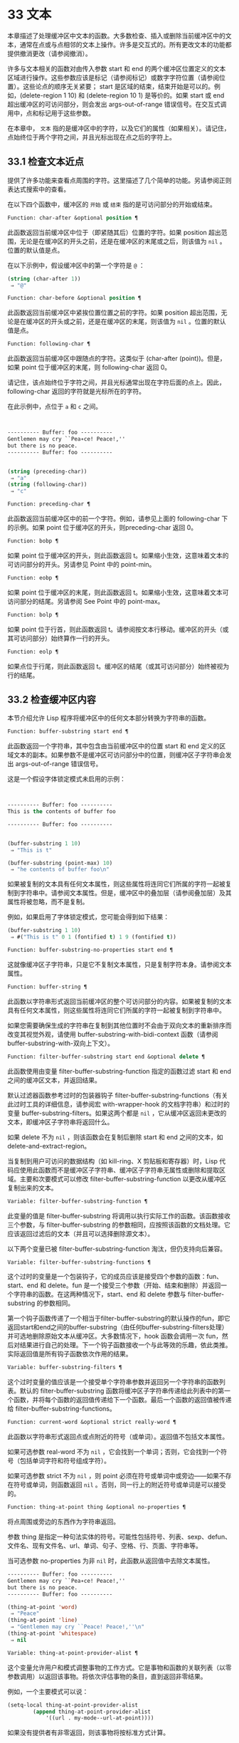 * 33 文本

本章描述了处理缓冲区中文本的函数。大多数检查、插入或删除当前缓冲区中的文本，通常在点或与点相邻的文本上操作。许多是交互式的。所有更改文本的功能都提供撤消更改（请参阅撤消）。

许多与文本相关的函数对由传入参数 start 和 end 的两个缓冲区位置定义的文本区域进行操作。这些参数应该是标记（请参阅标记）或数字字符位置（请参阅位置）。这些论点的顺序无关紧要；  start 是区域的结束，结束开始是可以的。例如，(delete-region 1 10) 和 (delete-region 10 1) 是等价的。如果 start 或 end 超出缓冲区的可访问部分，则会发出 args-out-of-range 错误信号。在交互式调用中，点和标记用于这些参数。

在本章中， ~文本~ 指的是缓冲区中的字符，以及它们的属性（如果相关）。请记住，点始终位于两个字符之间，并且光标出现在点之后的字符上。

** 33.1 检查文本近点
提供了许多功能来查看点周围的字符。这里描述了几个简单的功能。另请参阅正则表达式搜索中的查看。

在以下四个函数中，缓冲区的 ~开始~ 或 ~结束~ 指的是可访问部分的开始或结束。

#+begin_src emacs-lisp
  Function: char-after &optional position ¶
#+end_src

    此函数返回当前缓冲区中位于（即紧随其后）位置的字符。如果 position 超出范围，无论是在缓冲区的开头之前，还是在缓冲区的末尾或之后，则该值为  ~nil~ 。位置的默认值是点。

    在以下示例中，假设缓冲区中的第一个字符是 ~@~ ：

    #+begin_src emacs-lisp
      (string (char-after 1))
	   ⇒ "@"
    #+end_src

#+begin_src emacs-lisp
  Function: char-before &optional position ¶
#+end_src

    此函数返回当前缓冲区中紧挨位置位置之前的字符。如果 position 超出范围，无论是在缓冲区的开头或之前，还是在缓冲区的末尾，则该值为  ~nil~ 。位置的默认值是点。

#+begin_src emacs-lisp
  Function: following-char ¶
#+end_src

    此函数返回当前缓冲区中跟随点的字符。这类似于 (char-after (point))。但是，如果 point 位于缓冲区的末尾，则 following-char 返回 0。

    请记住，该点始终位于字符之间，并且光标通常出现在字符后面的点上。因此，following-char 返回的字符就是光标所在的字符。

    在此示例中，点位于 ~a~ 和 ~c~ 之间。
    #+begin_src emacs-lisp


      ---------- Buffer: foo ----------
      Gentlemen may cry ``Pea∗ce! Peace!,''
      but there is no peace.
      ---------- Buffer: foo ----------


      (string (preceding-char))
	   ⇒ "a"
      (string (following-char))
	   ⇒ "c"
    #+end_src

#+begin_src emacs-lisp
  Function: preceding-char ¶
#+end_src

    此函数返回当前缓冲区中的前一个字符。例如，请参见上面的 following-char 下的示例。如果 point 位于缓冲区的开头，则preceding-char 返回 0。

#+begin_src emacs-lisp
  Function: bobp ¶
#+end_src

    如果 point 位于缓冲区的开头，则此函数返回 t。如果缩小生效，这意味着文本的可访问部分的开头。另请参见 Point 中的 point-min。

#+begin_src emacs-lisp
  Function: eobp ¶
#+end_src

    如果 point 位于缓冲区的末尾，则此函数返回 t。如果缩小生效，这意味着文本可访问部分的结尾。另请参阅 See Point 中的 point-max。

#+begin_src emacs-lisp
  Function: bolp ¶
#+end_src

    如果 point 位于行首，则此函数返回 t。请参阅按文本行移动。缓冲区的开头（或其可访问部分）始终算作一行的开头。

#+begin_src emacs-lisp
  Function: eolp ¶
#+end_src

    如果点位于行尾，则此函数返回 t。缓冲区的结尾（或其可访问部分）始终被视为行的结尾。

** 33.2 检查缓冲区内容
本节介绍允许 Lisp 程序将缓冲区中的任何文本部分转换为字符串的函数。

#+begin_src emacs-lisp
  Function: buffer-substring start end ¶
#+end_src

    此函数返回一个字符串，其中包含由当前缓冲区中的位置 start 和 end 定义的区域文本的副本。如果参数不是缓冲区可访问部分中的位置，则缓冲区子字符串会发出 args-out-of-range 错误信号。

    这是一个假设字体锁定模式未启用的示例：
    #+begin_src emacs-lisp


      ---------- Buffer: foo ----------
      This is the contents of buffer foo

      ---------- Buffer: foo ----------


      (buffer-substring 1 10)
	   ⇒ "This is t"

      (buffer-substring (point-max) 10)
	   ⇒ "he contents of buffer foo\n"
    #+end_src

    如果被复制的文本具有任何文本属性，则这些属性将连同它们所属的字符一起被复制到字符串中。请参阅文本属性。但是，缓冲区中的叠加层（请参阅叠加层）及其属性将被忽略，而不是复制。

    例如，如果启用了字体锁定模式，您可能会得到如下结果：

    #+begin_src emacs-lisp
      (buffer-substring 1 10)
	   ⇒ #("This is t" 0 1 (fontified t) 1 9 (fontified t))
    #+end_src

#+begin_src emacs-lisp
  Function: buffer-substring-no-properties start end ¶
#+end_src

    这就像缓冲区子字符串，只是它不复制文本属性，只是复制字符本身。请参阅文本属性。

#+begin_src emacs-lisp
  Function: buffer-string ¶
#+end_src

    此函数以字符串形式返回当前缓冲区的整个可访问部分的内容。如果被复制的文本具有任何文本属性，则这些属性将连同它们所属的字符一起被复制到字符串中。

如果您需要确保生成的字符串在复制到其他位置时不会由于双向文本的重新排序而改变其视觉外观，请使用 buffer-substring-with-bidi-context 函数（请参阅 buffer-substring-with-双向上下文）。

#+begin_src emacs-lisp
  Function: filter-buffer-substring start end &optional delete ¶
#+end_src

    此函数使用由变量 filter-buffer-substring-function 指定的函数过滤 start 和 end 之间的缓冲区文本，并返回结果。

    默认过滤器函数参考过时的包装器钩子 filter-buffer-substring-functions（有关此过时工具的详细信息，请参阅宏 with-wrapper-hook 的文档字符串）和过时的变量 buffer-substring-filters。如果这两个都是  ~nil~ ，它从缓冲区返回未更改的文本，即缓冲区子字符串将返回什么。

    如果 delete 不为  ~nil~ ，则该函数会在复制后删除 start 和 end 之间的文本，如 delete-and-extract-region。

    当复制到用户可访问的数据结构（如 kill-ring、X 剪贴板和寄存器）时，Lisp 代码应使用此函数而不是缓冲区子字符串、缓冲区子字符串无属性或删除和提取区域。主要和次要模式可以修改 filter-buffer-substring-function 以更改从缓冲区复制出来的文本。

#+begin_src emacs-lisp
  Variable: filter-buffer-substring-function ¶
#+end_src

    此变量的值是 filter-buffer-substring 将调用以执行实际工作的函数。该函数接收三个参数，与 filter-buffer-substring 的参数相同，应按照该函数的文档处理。它应该返回过滤后的文本（并且可以选择删除源文本）。

以下两个变量已被 filter-buffer-substring-function 淘汰，但仍支持向后兼容。

#+begin_src emacs-lisp
  Variable: filter-buffer-substring-functions ¶
#+end_src

    这个过时的变量是一个包装钩子，它的成员应该是接受四个参数的函数：fun、start、end 和 delete。fun 是一个接受三个参数（开始、结束和删除）并返回一个字符串的函数。在这两种情况下，start、end 和 delete 参数与 filter-buffer-substring 的参数相同。

    第一个钩子函数传递了一个相当于filter-buffer-substring的默认操作的fun，即它返回start和end之间的buffer-substring（由任何buffer-substring-filters处理）并可选地删除原始文本从缓冲区。大多数情况下，hook 函数会调用一次 fun，然后对结果进行自己的处理。下一个钩子函数接收一个与此等效的乐趣，依此类推。实际返回值是所有钩子函数依次作用的结果。

#+begin_src emacs-lisp
  Variable: buffer-substring-filters ¶
#+end_src

    这个过时变量的值应该是一个接受单个字符串参数并返回另一个字符串的函数列表。默认的 filter-buffer-substring 函数将缓冲区子字符串传递给此列表中的第一个函数，并将每个函数的返回值传递给下一个函数。最后一个函数的返回值被传递给 filter-buffer-substring-functions。

#+begin_src emacs-lisp
  Function: current-word &optional strict really-word ¶
#+end_src

    此函数以字符串形式返回点或点附近的符号（或单词）。返回值不包括文本属性。

    如果可选参数 real-word 不为  ~nil~ ，它会找到一个单词；否则，它会找到一个符号（包括单词字符和符号组成字符）。

    如果可选参数 strict 不为  ~nil~ ，则 point 必须在符号或单词中或旁边——如果不存在符号或单词，则函数返回  ~nil~ 。否则，同一行上的附近符号或单词是可以接受的。

#+begin_src emacs-lisp
  Function: thing-at-point thing &optional no-properties ¶
#+end_src

    将点周围或旁边的东西作为字符串返回。

    参数 thing 是指定一种句法实体的符号。可能性包括符号、列表、sexp、defun、文件名、现有文件名、url、单词、句子、空格、行、页面、字符串等。

    当可选参数 no-properties 为非  ~nil~  时，此函数从返回值中去除文本属性。

    #+begin_src emacs-lisp
      ---------- Buffer: foo ----------
      Gentlemen may cry ``Pea∗ce! Peace!,''
      but there is no peace.
      ---------- Buffer: foo ----------

      (thing-at-point 'word)
	   ⇒ "Peace"
      (thing-at-point 'line)
	   ⇒ "Gentlemen may cry ``Peace! Peace!,''\n"
      (thing-at-point 'whitespace)
	   ⇒ nil
    #+end_src

#+begin_src emacs-lisp
  Variable: thing-at-point-provider-alist ¶
#+end_src

	 这个变量允许用户和模式调整事物的工作方式。它是事物和函数的关联列表（以零参数调用）以返回该事物。将依次评估事物的条目，直到返回非零结果。

	 例如，一个主要模式可以说：
	 #+begin_src emacs-lisp
	   (setq-local thing-at-point-provider-alist
		       (append thing-at-point-provider-alist
			       '((url . my-mode--url-at-point))))
	 #+end_src
	 如果没有提供者有非零返回，则该事物将按标准方式计算。
** 33.3 比较文本
此函数允许您比较缓冲区中的部分文本，而无需先将它们复制到字符串中。

#+begin_src emacs-lisp
Function: compare-buffer-substrings buffer1 start1 end1 buffer2 start2 end2 ¶
#+end_src


    此函数允许您比较同一缓冲区或两个不同缓冲区的两个子字符串。前三个参数指定一个子字符串，给出一个缓冲区（或缓冲区名称）和缓冲区内的两个位置。最后三个参数以相同的方式指定另一个子字符串。您可以使用  ~nil~  表示 buffer1、buffer2 或两者都表示当前缓冲区。

    如果第一个子字符串较小，则值为负，如果第一个较大，则值为正，如果相等，则为零。结果的绝对值是子字符串中第一个不同字符的索引的加一。

    如果 case-fold-search 不为零，则此函数在比较字符时忽略大小写。它总是忽略文本属性。

    假设您有文本 ~foobarbar haha​​！rara！~   在当前缓冲区中；那么在这个例子中，两个子字符串是'rbar'和'rara！'。该值为 2，因为第一个子字符串在第二个字符处更大。
    #+begin_src emacs-lisp
      (compare-buffer-substrings nil 6 11 nil 16 21)
	   ⇒ 2
    #+end_src

** 33.4 插入文本
插入意味着将新文本添加到缓冲区。插入的文本位于点之前的字符和点之后的字符之间。一些插入函数将点放在插入的文本之前，而其他函数将其放在之后。我们称前者在点之后插入，后者在点之前插入。

插入移动位于插入点之后位置的标记，以便它们与周围的文本保持一致（请参阅标记）。当标记指向插入位置时，插入可能会也可能不会重新定位标记，具体取决于标记的插入类型（请参阅标记插入类型）。某些特殊功能（例如 insert-before-markers）将所有此类标记重新定位到插入文本之后，而不管标记的插入类型如何。

如果当前缓冲区是只读的（请参阅只读缓冲区）或插入到只读文本中（请参阅具有特殊含义的属性），插入函数会发出错误信号。

这些函数从字符串和缓冲区复制文本字符及其属性。插入的字符与复制它们的字符具有完全相同的属性。相比之下，指定为单独参数的字符（不是字符串或缓冲区的一部分）从相邻文本继承其文本属性。

插入函数将文本从单字节转换为多字节，以便插入多字节缓冲区，反之亦然——如果文本来自字符串或缓冲区。但是，它们不会将单字节字符代码 128 到 255 转换为多字节字符，即使当前缓冲区是多字节缓冲区也是如此。请参阅转换文本表示。

#+begin_src emacs-lisp
  Function: insert &rest args ¶
#+end_src

    此函数将字符串和/或字符 args 插入当前缓冲区，点，向前移动点。换句话说，它在点之前插入文本。除非所有参数都是字符串或字符，否则会发出错误信号。该值为零。

#+begin_src emacs-lisp
  Function: insert-before-markers &rest args ¶
#+end_src

    此函数将字符串和/或字符 args 插入当前缓冲区，点，向前移动点。除非所有参数都是字符串或字符，否则会发出错误信号。该值为零。

    此函数与其他插入函数的不同之处在于它将最初指向插入点的标记重新定位到插入文本之后。如果覆盖从插入点开始，则插入的文本位于覆盖之外；如果非空覆盖在插入点处结束，则插入的文本将落在该覆盖内。

#+begin_src emacs-lisp
  Command: insert-char character &optional count inherit ¶
#+end_src

    此命令将 count 个字符实例插入到当前缓冲区中的点之前。参数 count 必须是整数，并且 character 必须是字符。

    如果以交互方式调用，此命令会使用其 Unicode 名称或其代码点提示输入字符。请参阅 GNU Emacs 手册中的插入文本。

    此函数不会将单字节字符代码 128 到 255 转换为多字节字符，即使当前缓冲区是多字节缓冲区也是如此。请参阅转换文本表示。

    如果 inherit 不为零，则插入的字符会从插入点前后的两个字符继承粘性文本属性。请参阅文本属性的粘性。

#+begin_src emacs-lisp
  Function: insert-buffer-substring from-buffer-or-name &optional start end ¶
#+end_src

    此函数将缓冲区 from-buffer-or-name 的一部分插入到当前缓冲区中之前的点。插入的文本是开始（包括）和结束（不包括）之间的区域。（这些参数默认为该缓冲区可访问部分的开头和结尾。）此函数返回  ~nil~ 。

    在此示例中，执行表单时使用缓冲区 ~bar~ 作为当前缓冲区。我们假设缓冲区 ~bar~ 最初是空的。
    #+begin_src emacs-lisp


      ---------- Buffer: foo ----------
      We hold these truths to be self-evident, that all
      ---------- Buffer: foo ----------


      (insert-buffer-substring "foo" 1 20)
	   ⇒ nil

      ---------- Buffer: bar ----------
      We hold these truth∗
      ---------- Buffer: bar ----------
    #+end_src

#+begin_src emacs-lisp
  Function: insert-buffer-substring-no-properties from-buffer-or-name &optional start end ¶
#+end_src

    这类似于插入缓冲区子字符串，只是它不复制任何文本属性。

#+begin_src emacs-lisp
  Function: insert-into-buffer to-buffer &optional start end ¶
#+end_src

    这类似于插入缓冲区子字符串，但方向相反：文本从当前缓冲区复制到目标缓冲区。文本块被复制到缓冲区中的当前点，并且点（在该缓冲区中）被推进到复制文本结束之后。如果开始/结束为  ~nil~ ，则复制当前缓冲区中的整个文本。

有关从附近文本继承文本属性以及插入文本的其他插入函数，请参阅文本属性的粘性。缩进函数插入的空格也继承了文本属性。

** 33.5 用户级插入命令
本节介绍用于插入文本的高级命令，这些命令主要针对用户，但在 Lisp 程序中也很有用。

#+begin_src emacs-lisp
  Command: insert-buffer from-buffer-or-name ¶
#+end_src

    此命令将 from-buffer-or-name 的全部可访问内容（必须存在）插入到当前缓冲区的点之后。它在插入的文本之后留下标记。该值为零。

#+begin_src emacs-lisp
  Command: self-insert-command count &optional char ¶
#+end_src

    此命令插入字符 char（最后输入的字符）；它会在点之前计算次数，然后返回  ~nil~ 。大多数打印字符都绑定到此命令。在日常使用中，self-insert-command 是 Emacs 中调用频率最高的函数，但程序很少使用它，除非将其安装在键盘映射上。

    在交互式调用中，count 是数字前缀参数。

    自插入通过translation-table-for-input翻译输入字符。请参阅字符翻译。

    每当它是非零并且插入的字符在表 auto-fill-chars 中时，此命令都会调用 auto-fill-function（请参阅自动填充）。

    如果启用了缩写模式并且插入的字符没有单词组成语法，则此命令执行缩写扩展。（参见缩写和缩写扩展，以及语法类表。）它还负责在插入的字符具有右括号语法时调用 blink-paren-function（参见闪烁括号）。

    这个命令做的最后一件事是运行钩子 post-self-insert-hook。例如，您可以使用它在键入文本时自动重新缩进。如果这个钩子上的任何函数需要作用于区域（参见区域），它应该确保删除选择模式（参见 GNU Emacs 手册中的删除选择）在 post-self-insert-hook 函数之前不会删除区域被调用。这样做的方法是添加一个返回  ~nil~  到 self-insert-uses-region-functions 的函数，这是一个特殊的钩子，它告诉删除选择模式它不应该删除该区域。

    不要尝试用您自己的 self-insert-command 定义代替标准定义。编辑器命令循环专门处理此功能。

#+begin_src emacs-lisp
  Command: newline &optional number-of-newlines interactive ¶
#+end_src

    此命令在点之前将换行符插入到当前缓冲区中。如果提供了 number-of-newlines，则插入那么多换行符。在交互式调用中，换行数是数字前缀参数。

    此命令调用 self-insert-command 来插入换行符，这可能随后通过调用 auto-fill-function 中断前一行（请参阅自动填充）。通常自动填充功能所做的是插入换行符；因此，这种情况下的总体结果是在不同的位置插入两个换行符：一个在点，另一个在行的前面。如果换行数不为零，则换行不会自动填充。

    此命令不会运行钩子 post-self-insert-hook，除非以交互方式调用或交互非零。

    如果左边距不为零，则此命令缩进到左边距。请参阅填充边距。

    返回的值为  ~nil~ 。

#+begin_src emacs-lisp
  Variable: overwrite-mode ¶
#+end_src

    此变量控制覆盖模式是否有效。该值应为 overwrite-mode-textual、overwrite-mode-binary 或  ~nil~ 。overwrite-mode-textual 指定文本覆盖模式（特别处理换行符和制表符），而 overwrite-mode-binary 指定二进制覆盖模式（将换行符和制表符视为任何其他字符）。

** 33.6 删除文本
删除意味着删除缓冲区中的部分文本，而不将其保存在 kill ring 中（请参阅 The Kill Ring）。已删除的文本不能被拉出，但可以使用撤消机制重新插入（请参阅撤消）。在某些特殊情况下，某些删除功能确实会在 kill ring 中保存文本。

所有删除函数都对当前缓冲区进行操作。

#+begin_src emacs-lisp
  Command: erase-buffer ¶
#+end_src

    此函数删除当前缓冲区的整个文本（不仅仅是可访问部分），使其为空。如果缓冲区是只读的，则表示缓冲区只读错误；如果其中的某些文本是只读的，则表示文本只读错误。否则，它会删除文本而不要求任何确认。它返回零。

    通常，从缓冲区中删除大量文本会阻止该缓冲区的进一步自动保存，因为它已经缩小了。然而，erase-buffer 并没有这样做，其想法是未来的文本与之前的文本并没有真正的关系，它的大小不应该与之前的文本进行比较。

#+begin_src emacs-lisp
  Command: delete-region start end ¶
#+end_src

    此命令删除当前缓冲区中 start 和 end 之间的文本，并返回  ~nil~ 。如果点在被删除的区域内，则其后的值为 start。否则，点与周围的文本一起重新定位，就像标记一样。

#+begin_src emacs-lisp
  Function: delete-and-extract-region start end ¶
#+end_src

    此函数删除当前缓冲区中 start 和 end 之间的文本，并返回一个包含刚刚删除的文本的字符串。

    如果点在被删除的区域内，则其后的值为 start。否则，点与周围的文本一起重新定位，就像标记一样。

#+begin_src emacs-lisp
  Command: delete-char count &optional killp ¶
#+end_src

    此命令直接删除点之后的计数字符，如果计数为负数，则删除点之前的字符。如果 killp 不为零，则它将删除的字符保存在 kill ring 中。

    在交互式调用中，count 是数字前缀参数，而 killp 是未处理的前缀参数。因此，如果提供了前缀参数，则文本将保存在 kill ring 中。如果没有提供前缀参数，则删除一个字符，但不会保存在 kill ring 中。

    返回的值始终为零。

#+begin_src emacs-lisp
  Command: delete-backward-char count &optional killp ¶
#+end_src

    此命令直接删除点之前的 count 个字符，如果 count 为负数，则删除点之后的字符。如果 killp 不为零，则它将删除的字符保存在 kill ring 中。

    在交互式调用中，count 是数字前缀参数，而 killp 是未处理的前缀参数。因此，如果提供了前缀参数，则文本将保存在 kill ring 中。如果没有提供前缀参数，则删除一个字符，但不会保存在 kill ring 中。

    返回的值始终为零。

#+begin_src emacs-lisp
  Command: backward-delete-char-untabify count &optional killp ¶
#+end_src

    此命令向后删除 count 个字符，将制表符更改为空格。当下一个要删除的字符是制表符时，首先将其替换为适当数量的空格以保持对齐，然后删除其中一个空格而不是制表符。如果 killp 不为零，则该命令将删除的字符保存在 kill ring 中。

    仅当计数为正时才会将制表符转换为空格。如果为负数，则删除 point 之后的正好 -count 个字符。

    在交互式调用中，count 是数字前缀参数，而 killp 是未处理的前缀参数。因此，如果提供了前缀参数，则文本将保存在 kill ring 中。如果没有提供前缀参数，则删除一个字符，但不会保存在 kill ring 中。

    返回的值始终为零。

#+begin_src emacs-lisp
  User Option: backward-delete-char-untabify-method ¶
#+end_src

    此选项指定后向删除字符 untabify 应如何处理空格。可能的值包括 untabify，默认值，意味着将一个制表符转换为多个空格并删除一个；饿了，意思是用一个命令删除点之前的所有制表符和空格；all 表示删除 point 之前的所有制表符、空格和换行符， ~nil~  表示对空白字符不做任何特殊处理。

** 33.7 用户级删除命令
本节描述用于删除文本的高级命令，这些命令主要针对用户，但在 Lisp 程序中也很有用。

#+begin_src emacs-lisp
  Command: delete-horizontal-space &optional backward-only ¶
#+end_src

    此函数删除点周围的所有空格和制表符。它返回零。

    如果backward-only 是非零，该函数删除点之前的空格和制表符，但不删除点之后。

    在下面的例子中，我们调用 delete-horizo​​ntal-space 四次，每行一次，每次都在行的第二个和第三个字符之间。
    #+begin_src emacs-lisp


      ---------- Buffer: foo ----------
      I ∗thought
      I ∗     thought
      We∗ thought
      Yo∗u thought
      ---------- Buffer: foo ----------


      (delete-horizontal-space)   ; Four times.
	   ⇒ nil

      ---------- Buffer: foo ----------
      Ithought
      Ithought
      Wethought
      You thought
      ---------- Buffer: foo ----------
    #+end_src

#+begin_src emacs-lisp
  Command: delete-indentation &optional join-following-p beg end ¶
#+end_src

    此函数将行点连接到上一行，删除连接处的任何空格，在某些情况下用一个空格替换它。如果 join-following-p 不为  ~nil~ ，则 delete-indentation 将此行连接到下一行。否则，如果 beg 和 end 不为零，则此函数连接它们定义的区域中的所有行。

    在交互式调用中，join-following-p 是前缀参数，如果区域处于活动状态，beg 和 end 分别是区域的开始和结束，否则为零。该函数返回零。

    如果有填充前缀，并且要连接的第二行以该前缀开头，则 delete-indentation 会在连接行之前删除填充前缀。请参阅填充边距。

    在下面的示例中，point 位于开始 'events' 的行上，如果前一行中有尾随空格，则没有区别。
    #+begin_src emacs-lisp


      ---------- Buffer: foo ----------
      When in the course of human
      ∗    events, it becomes necessary
      ---------- Buffer: foo ----------


      (delete-indentation)
	   ⇒ nil

      ---------- Buffer: foo ----------
      When in the course of human∗ events, it becomes necessary
      ---------- Buffer: foo ----------
    #+end_src
    线连接后，函数 fixup-whitespace 负责决定是否在连接处留出空格。

#+begin_src emacs-lisp
  Command: fixup-whitespace ¶
#+end_src

    此函数根据上下文将所有水平空格周围的点替换为一个空格或没有空格。它返回零。

    在一行的开头或结尾，适当的空格是无。在具有右括号语法的字符之前，或者在具有开括号或表达式前缀语法的字符之后，也没有空格是合适的。否则，一个空格是合适的。请参阅语法类表。

    在下面的示例中，第一次调用 fixup-whitespace，并在第一行中的单词 ~空格~ 之前添加点。对于第二次调用，point 直接位于 '(' 之后。
    #+begin_src emacs-lisp


      ---------- Buffer: foo ----------
      This has too many     ∗spaces
      This has too many spaces at the start of (∗   this list)
      ---------- Buffer: foo ----------


      (fixup-whitespace)
	   ⇒ nil
      (fixup-whitespace)
	   ⇒ nil


      ---------- Buffer: foo ----------
      This has too many spaces
      This has too many spaces at the start of (this list)
      ---------- Buffer: foo ----------
    #+end_src

#+begin_src emacs-lisp
  Command: just-one-space &optional n ¶
#+end_src

    此命令将点周围的任何空格和制表符替换为单个空格，如果指定了 n，则替换为 n 个空格。它返回零。

#+begin_src emacs-lisp
  Command: delete-blank-lines ¶
#+end_src

    此功能删除点周围的空白行。如果点在一个空行上，并且在它之前或之后有一个或多个空行，则除其中一个之外的所有空行都将被删除。如果点位于孤立的空白行上，则将其删除。如果 point 在非空行上，则该命令会删除紧随其后的所有空行。

    空行定义为仅包含制表符和空格的行。

    删除空白行返回 nil。

#+begin_src emacs-lisp
  Command: delete-trailing-whitespace &optional start end ¶
#+end_src

    删除由 start 和 end 定义的区域中的尾随空格。

    此命令删除区域中每一行中最后一个非空白字符之后的空白字符。

    如果此命令作用于整个缓冲区（即，如果以非活动标记交互调用，或以 end nil 从 Lisp 调用），如果变量 delete-trailing-lines 为非，它也会删除缓冲区末尾的所有尾随行-零。


** 33.8 环
Kill 函数像删除函数一样删除文本，但保存它以便用户可以通过 yanking 重新插入它。大多数这些函数的名称中都有 ~kill-~ 。相比之下，名称以 ~delete-~ 开头的函数通常不会保存文本以供拉取（尽管它们仍然可以撤消）；这些是删除功能。

大部分kill命令主要用于交互使用，这里不再赘述。我们所描述的是提供用于编写​​此类命令的函数。您可以使用这些函数编写用于杀死文本的命令。当您需要在 Lisp 函数中出于内部目的删除文本时，通常应该使用删除函数，以免干扰 kill ring 内容。请参阅删除文本。

被杀死的文本被保存以供以后在杀死环中猛拉。这是一个包含许多最近杀戮的列表，而不仅仅是最后的文本杀戮。我们称其为 ~环~ ，因为 yanking 将其视为具有循环顺序的元素。列表保存在变量 kill-ring 中，可以使用列表的常用函数进行操作；本节中描述的还有一些专门的函数将其视为一个环。

有些人认为 ~杀死~ 这个词的使用是不幸的，因为它指的是专门不破坏被杀死实体的操作。这与普通生活形成鲜明对比，在普通生活中，死亡是永久性的，被杀死的实体不会复活。因此，人们提出了其他隐喻。例如， ~剪环~ 一词对于在计算机出现之前使用剪刀和粘贴来剪切和重新排列手稿的人来说是有意义的。但是，现在很难更改术语。

*** 33.8.1 环概念

kill ring 将已删除的文本记录为列表中的字符串，最近的在前。例如，一个短的杀戮环可能看起来像这样：
#+begin_src emacs-lisp
  ("some text" "a different piece of text" "even older text")
#+end_src

当列表的长度达到 kill-ring-max 条目时，添加新条目会自动删除最后一个条目。

当 kill 命令与其他命令交织在一起时，每个 kill 命令都会在 kill ring 中创建一个新条目。多个杀戮命令连续建立一个杀戮环条目，将被作为一个单元猛拉；第二个和随后的连续 kill 命令将文本添加到第一个创建的条目中。

对于 yanking，kill ring 中的一个条目被指定为 ring 的前面。一些 yank 命令通过将不同的元素指定为前端来旋转环。但是这种虚拟轮换不会改变列表本身——最近的条目总是排在列表的首位。

*** 33.8.2 杀死函数

kill-region 是杀死文本的常用子程序。任何调用此函数的命令都是 kill 命令（并且名称中可能应该包含 ~kill~ ）。kill-region 将新删除的文本放入 kill ring 开头的新元素中，或将其添加到最近的元素中。它会自动（使用 last-command）确定前一个命令是否是 kill 命令，如果是，则将被杀死的文本附加到最近的条目中。

下面描述的命令可以在将被杀死的文本保存在杀伤环中之前对其进行过滤。他们调用 filter-buffer-substring（参见检查缓冲区内容）来执行过滤。默认情况下，没有过滤，但主要和次要模式和钩子函数可以设置过滤，使保存在 kill ring 中的文本与缓冲区中的文本不同。

#+begin_src emacs-lisp
  Command: kill-region start end &optional region ¶
#+end_src

    此功能会消除开始和结束之间的文本段；但是如果可选参数 region 不是  ~nil~ ，它会忽略 start 和 end，而是杀死当前区域中的文本。文本被删除，但连同其文本属性一起保存在杀伤环中。该值始终为零。

    在交互式调用中，开始和结束是点和标记，并且区域总是非零，因此该命令总是杀死当前区域中的文本。

    如果缓冲区或文本是只读的，kill-region 会修改同样的终止环，然后发出错误信号而不修改缓冲区。这很方便，因为它允许用户使用一系列 kill 命令将文本从只读缓冲区复制到 kill ring。

#+begin_src emacs-lisp
  User Option: kill-read-only-ok ¶
#+end_src

    如果此选项不为零，则如果缓冲区或文本是只读的，则 kill-region 不会发出错误信号。相反，它只是简单地返回，更新 kill ring 但不更改缓冲区。

#+begin_src emacs-lisp
  Command: copy-region-as-kill start end &optional region ¶
#+end_src

    此函数保存终止环上开始和结束之间的一段文本（包括文本属性），但不会从缓冲区中删除文本。但是，如果可选参数 region 不为  ~nil~ ，则该函数将忽略 start 和 end，而是保存当前区域。它总是返回零。

    在交互式调用中，start 和 end 是点和标记，并且 region 始终为非  ~nil~ ，因此该命令始终将文本保存在当前区域中。

    该命令没有将 this-command 设置为 kill-region，因此后续的 kill 命令不会附加到同一个 kill ring 条目。

*** 33.8.3 扬克

Yanking 是指从 kill ring 中插入文本，但不会盲目插入文本。yank 命令和相关命令使用 insert-for-yank 在插入之前对文本执行特殊处理。

#+begin_src emacs-lisp
  Function: insert-for-yank string ¶
#+end_src

    此函数的工作方式类似于插入，除了它根据 yank-handler 文本属性以及变量 yank-handled-properties 和 yank-excluded-properties（见下文）处理字符串中的文本，然后将结果插入到当前缓冲区。

#+begin_src emacs-lisp
  Function: insert-buffer-substring-as-yank buf &optional start end ¶
#+end_src

    此函数类似于 insert-buffer-substring，不同之处在于它根据 yank-handled-properties 和 yank-excluded-properties 处理文本。（它不处理 yank-handler 属性，该属性通常不会出现在缓冲区文本中。）

如果将 yank-handler 文本属性放在字符串的全部或部分上，则会改变 insert-for-yank 插入字符串的方式。如果字符串的不同部分具有不同的 yank-handler 值（与 eq 进行比较），则每个子字符串将单独处理。属性值必须是一到四个元素的列表，格式如下（第一个元素之后的元素可以省略）：

#+begin_src emacs-lisp
  (function param noexclude undo)
#+end_src

以下是元素的作用：

#+begin_src emacs-lisp
function
#+end_src


    当 function 不为  ~nil~  时，调用它而不是 insert 来插入字符串，并带有一个参数——要插入的字符串。
#+begin_src emacs-lisp
  param
#+end_src

    如果 param 存在且非  ~nil~ ，它将替换字符串（或正在处理的字符串的子字符串）作为传递给函数（或插入）的对象。例如，如果函数是 yank-rectangle，则参数应该是要插入为矩形的字符串列表。
#+begin_src emacs-lisp
  noexclude
#+end_src

    如果 noexclude 存在且非  ~nil~ ，则禁用 yank-handled-properties 和 yank-excluded-properties 对插入字符串的正常操作。
#+begin_src emacs-lisp
  undo
#+end_src

    如果 undo 存在且非  ~nil~ ，它是一个函数，将由 yank-pop 调用以撤消当前对象的插入。它使用两个参数调用，即当前区域的开始和结束。function 可以设置 yank-undo-function 来覆盖 undo 值。

#+begin_src emacs-lisp
  User Option: yank-handled-properties ¶
#+end_src

    此变量为抽出的文本指定特殊的文本属性处理条件。它在插入文本后（通常，或通过 yank-handler 属性）生效，并且在 yank-excluded-properties 生效之前生效。

    该值应该是一个元素列表（prop . fun）。每个 alist 元素都按顺序处理。扫描插入的文本以查找具有文本属性 eq 到 prop 的文本段；对于每个这样的拉伸，fun 会使用三个参数调用：属性的值，以及文本的开始和结束位置。

#+begin_src emacs-lisp
  User Option: yank-excluded-properties ¶
#+end_src

    此变量的值是要从插入的文本中删除的属性列表。它的默认值包含可能导致令人讨厌的结果的属性，例如使文本响应鼠标或指定键绑定。它在 yank-handled-properties 之后生效。

*** 33.8.4 Yanking 函数

本节介绍用于 yanking 的高级命令，这些命令主要针对用户，但在 Lisp 程序中也很有用。yank 和 yank-pop 都支持 yank-excluded-properties 变量和 yank-handler 文本属性（请参阅 Yanking）。

#+begin_src emacs-lisp
  Command: yank &optional arg ¶
#+end_src

    此命令在终止环前面的点之前插入文本。它使用 push-mark（参见 The Mark）在文本的开头设置标记，并将 point 放在末尾。

    如果 arg 是一个非  ~nil~  列表（当用户键入不带数字的 Cu 时以交互方式发生），则 yank 如上所述插入文本，但将 point 放在被 yanked 文本之前并在其后设置标记。

    如果 arg 是一个数字，则 yank 插入 argth 最近终止的文本——终止环列表的 argth 元素，从前面循环计数，为此目的，它被认为是第一个元素。

    yank 不会改变 kill ring 的内容，除非它使用了另一个程序提供的文本，在这种情况下，它会将该文本推送到 kill ring 上。但是，如果 arg 是一个不同于 1 的整数，它会旋转 kill ring 以将被拉出的字符串放在前面。

    yank 返回零。

#+begin_src emacs-lisp
  Command: yank-pop &optional arg ¶
#+end_src

    当在 yank 或另一个 yank-pop 之后立即调用时，此命令会将刚刚从 kill ring 中提取的条目替换为来自 kill ring 的不同条目。当像这样调用此命令时，该区域包含刚刚由另一个 yank 命令插入的文本。yank-pop 删除该文本并在其位置插入另一段已删除的文本。它不会将删除的文本添加到杀伤环，因为它已经在某个杀伤环中。但是，它确实会旋转杀伤环以将新拉出的绳子放在前面。

    如果 arg 为  ~nil~ ，则替换文本是 kill ring 的前一个元素。如果 arg 是数字，则替换为 argth 前一个 kill。如果 arg 为负数，则替换为最近的杀戮。

    杀戮环中的杀戮序列环绕，所以如果重复调用 yank-pop 并达到最旧的杀戮，则后面的那个是最新的，最新的之前的那个是最旧的。

    该命令也可以在不是 yank 命令的命令之后调用。在这种情况下，它会在 minibuffer 中提示输入 kill-ring 条目并完成，并将 kill ring 元素用作 minibuffer 历史记录（请参阅 Minibuffer History）。这允许用户以交互方式选择记录在杀戮环中的先前杀戮之一。

    返回值始终为零。

#+begin_src emacs-lisp
  Variable: yank-undo-function ¶
#+end_src

    如果此变量不为  ~nil~ ，则函数 yank-pop 使用其值而不是 delete-region 来删除由前一个 yank 或 yank-pop 命令插入的文本。该值必须是两个参数的函数，即当前区域的开始和结束。

    函数 insert-for-yank 根据 yank-handler 文本属性的 undo 元素自动设置此变量（如果有）。

*** 33.8.5 低级环

这些函数和变量在较低级别提供了对 kill ring 的访问，但仍然便于在 Lisp 程序中使用，因为它们负责与窗口系统选择的交互（请参阅窗口系统选择）。

#+begin_src emacs-lisp
  Function: current-kill n &optional do-not-move ¶
#+end_src

    函数 current-kill 将指定 kill ring 前端的 yanking 指针旋转 n 个位置（从较新的 kill 到较旧的 kill），并返回 ring 中该位置的文本。

    如果可选的第二个参数 do-not-move 不是  ~nil~ ，那么 current-kill 不会改变 yanking 指针；它只返回第 n 次杀戮，从当前的 yanking 指针开始计数。

    如果 n 为零，表示请求最新的 kill，current-kill 在查询 kill ring 之前调用 interprogram-paste-function 的值（如下所述）。如果该值是一个函数并且调用它返回一个字符串或几个字符串的列表，则 current-kill 将字符串推送到 kill ring 上并返回第一个字符串。它还将 yanking 指针设置为指向 interprogram-paste-function 返回的第一个字符串的 kill-ring 条目，而不管 do-not-move 的值如何。否则，current-kill 不会特别处理 n 的零值：它返回由 yanking 指针指向的条目并且不移动 yanking 指针。

#+begin_src emacs-lisp
  Function: kill-new string &optional replace ¶
#+end_src

    此函数将文本字符串推送到 kill ring 上，并使 yanking 指针指向它。如果合适，它会丢弃最旧的条目。它还调用 interprogram-paste-function 的值（取决于用户选项 save-interprogram-paste-before-kill）和 interprogram-cut-function（见下文）。

    如果 replace 不为零，则 kill-new 用字符串替换终止环的第一个元素，而不是将字符串推到终止环上。

#+begin_src emacs-lisp
  Function: kill-append string before-p ¶
#+end_src

    此函数将文本字符串附加到 kill ring 中的第一个条目，并使 yanking 指针指向组合条目。通常 string 位于条目的末尾，但如果 before-p 不为零，则它位于开头。该函数将 kill-new 作为子例程调用，从而导致 interprogram-cut-function 和可能的 interprogram-paste-function（见下文）的值被扩展调用。

#+begin_src emacs-lisp
  Variable: interprogram-paste-function ¶
#+end_src

    当您使用窗口系统时，此变量提供了一种从其他程序传输终止文本的方法。它的值应该是  ~nil~  或没有参数的函数。

    如果该值是一个函数，current-kill 会调用它来获取最近的 kill。如果函数返回一个非零值，那么该值将用作最近的终止。如果它返回  ~nil~ ，则使用 kill ring 的前面。

    为了便于支持支持多选的窗口系统，该函数还可以返回一个字符串列表。在这种情况下，第一个字符串用作最近的 kill，所有其他字符串都被推到 kill ring 上，以便 yank-pop 轻松访问。

    这个函数的正常使用是获取窗口系统的剪贴板作为最近的kill，即使选择属于另一个应用程序。请参阅窗口系统选择。但是，如果剪贴板内容来自当前 Emacs 会话，则此函数应返回  ~nil~ 。

#+begin_src emacs-lisp
  Variable: interprogram-cut-function ¶
#+end_src

    当您使用窗口系统时，此变量提供了一种将终止文本与其他程序通信的方法。它的值应该是  ~nil~  或一个必需参数的函数。

    如果该值是一个函数，kill-new 和 kill-append 以 kill ring 的新第一个元素作为参数调用它。

    该函数的正常使用是将新杀死的文本放入窗口系统的剪贴板。请参阅窗口系统选择。


*** 33.8.6 环的内部

变量 kill-ring 以字符串列表的形式保存 kill ring 的内容。最近的杀戮总是在列表的前面。

kill-ring-yank-pointer 变量指向 kill ring 列表中的一个链接，其 CAR 是接下来要 yank 的文本。我们说它标识了环的前部。将 kill-ring-yank-pointer 移动到不同的链接称为旋转 kill ring。我们将 kill ring 称为 ~环~ ，因为移动 yank 指针的函数会从列表的末尾环绕到开头，反之亦然。杀环的旋转是虚拟的；它不会改变 kill-ring 的值。

kill-ring 和 kill-ring-yank-pointer 都是 Lisp 变量，其值通常是列表。kill-ring-yank-pointer 名称中的单词 ~pointer~ 表示该变量的目的是标识列表中的一个元素以供下一个 yank 命令使用。

kill-ring-yank-pointer 的值始终等于 kill ring 列表中的链接之一。它标识的元素是该链接的 CAR。更改 kill ring 的 Kill 命令也将此变量设置为 kill-ring 的值。效果是旋转圆环，使新杀死的文本在最前面。

下图显示了变量 kill-ring-yank-pointer 指向 kill ring 中的第二个条目（ ~some text~   ~a different piece of text~   ~yet old text~ ）。

#+begin_src emacs-lisp
  kill-ring                  ---- kill-ring-yank-pointer
    |                       |
    |                       v
    |     --- ---          --- ---      --- ---
     --> |   |   |------> |   |   |--> |   |   |--> nil
	  --- ---          --- ---      --- ---
	   |                |            |
	   |                |            |
	   |                |             -->"yet older text"
	   |                |
	   |                 --> "a different piece of text"
	   |
	    --> "some text"
#+end_src
这种情况可能发生在 Cy (yank) 紧接着 My (yank-pop) 之后。

#+begin_src emacs-lisp
  Variable: kill-ring ¶
#+end_src

    此变量保存已终止文本序列的列表，最近先终止。

#+begin_src emacs-lisp
  Variable: kill-ring-yank-pointer ¶
#+end_src

    此变量的值指示杀伤环的哪个元素位于环的前面以进行拉拽。更准确地说，该值是 kill-ring 值的尾部，其 CAR 是 Cy 应该拉出的 kill 字符串。

#+begin_src emacs-lisp
  User Option: kill-ring-max ¶
#+end_src

    这个变量的值是在元素最终被丢弃之前，杀伤环可以增长到的最大长度。kill-ring-max 的默认值为 60。

** 33.9 撤消
大多数缓冲区都有一个撤消列表，它记录对缓冲区文本所做的所有更改，以便可以撤消它们。（没有缓冲区的缓冲区通常是特殊用途的缓冲区，Emacs 认为撤消对它们没有用处。特别是，任何名称以空格开头的缓冲区都默认关闭其撤消记录；请参阅缓冲区名称。）修改缓冲区中文本的原语会自动将元素添加到撤消列表的前面，该列表位于变量 buffer-undo-list 中。

#+begin_src emacs-lisp
  Variable: buffer-undo-list ¶
#+end_src

    这个缓冲区局部变量的值是当前缓冲区的撤消列表。t 值禁用撤销信息的记录。

以下是撤消列表可以具有的元素种类：

#+begin_src emacs-lisp
  position
#+end_src

    这种元素记录了点的前一个值；撤消此元素将点移动到位置。普通光标移动不会进行任何类型的撤消记录，但删除操作使用这些条目来记录点在命令之前的位置。
#+begin_src emacs-lisp
  (beg . end)
#+end_src

    这种元素指示如何删除插入的文本。插入时，文本占据了缓冲区的起始范围。
#+begin_src emacs-lisp
  (text . position)
#+end_src

    这种元素指示如何重新插入已删除的文本。删除的文本本身就是字符串文本。重新插入的位置是（绝对位置）。如果 position 为正，则 point 位于删除文本的开头，否则位于末尾。零个或多个（标记.调整）元素紧跟在该元素之后。
#+begin_src emacs-lisp
  (t . time-flag)
#+end_src

    这种元素表示未修改的缓冲区已被修改。一个非整数 Lisp 时间戳的时间标志表示访问文件的修改时间，使用与当前时间相同的格式；见时间。时间标志为 0 表示缓冲区不对应任何文件；-1 表示之前访问过的文件不存在。原始撤消使用这些值来确定是否再次将缓冲区标记为未修改；仅当文件的状态与时间标志的状态匹配时才会这样做。
#+begin_src emacs-lisp
  (nil property value beg . end)
#+end_src
    这种元素记录了文本属性的变化。以下是撤消更改的方法：

#+begin_src emacs-lisp
(put-text-property beg end property value)
#+end_src

#+begin_src emacs-lisp
  (marker . adjustment)
#+end_src

    这种元素记录了由于删除周围文本而重新定位了标记标记的事实，并且它移动了调整字符位置。如果标记的位置与撤消列表中它之前的 (text . position) 元素一致，则撤消此元素会移动标记 - 调整字符。
#+begin_src emacs-lisp
  (apply funname . args)
#+end_src

    这是一个可扩展的撤消项，可通过使用参数 args 调用 funname 来撤消。
#+begin_src emacs-lisp
  (apply delta beg end funname . args)
#+end_src


    这是一个可扩展的撤消项，它记录了限制在 beg to end 范围内的更改，这将缓冲区的大小增加了 delta 字符。通过使用参数 args 调用 funname 来撤消它。

    这种元素可以使撤销限制到一个区域，以确定该元素是否属于该区域。
#+begin_src emacs-lisp
  nil
#+end_src
    这个元素是一个边界。两个边界之间的元素称为变更组；通常，每个更改组对应一个键盘命令，而撤消命令通常将整个组作为一个单元撤消。

#+begin_src emacs-lisp
  Function: undo-boundary ¶
#+end_src

    这个函数在撤销列表中放置一个边界元素。undo 命令在这样的边界处停止，随后的 undo 命令撤消到更早和更早的边界。此函数返回零。

    显式调用此函数对于将命令的效果拆分为多个单元很有用。例如，query-replace 在每次替换后调用 undo-boundary，以便用户可以一个一个地撤消单个替换。

    但是，大多数情况下，此函数会在适当的时间自动调用。

#+begin_src emacs-lisp
  Function: undo-auto-amalgamate ¶
#+end_src

    编辑器命令循环在执行每个键序列之前自动调用 undo-boundary，因此每个撤消通常都会撤消一个命令的效果。一些异常命令正在合并：这些命令通常会对缓冲区造成小的更改，因此这些命令仅每 20 个命令插入一个边界，允许作为一个组撤消更改。默认情况下，产生自插入输入字符的命令 self-insert-command（请参阅用户级插入命令）和删除字符（请参阅删除文本）的 delete-char 命令是合并的。当一个命令影响多个缓冲区的内容时，例如，当 post-command-hook 上的函数影响当前缓冲区以外的缓冲区时，将在每个受影响的缓冲区中调用 undo-boundary .

    该函数可以在合并命令之前调用。如果已经进行了一系列此类调用，它将删除先前的撤消边界。

    可以合并的最大更改数由 amalgamating-undo-limit 变量控制。如果此变量为 1，则不会合并任何更改。

Lisp 程序可以通过调用 undo-amalgamate-change-group 将一系列更改合并到单个更改组中（请参阅原子更改组）。请注意，amalgamating-undo-limit 对该函数生成的组没有影响。

#+begin_src emacs-lisp
  Variable: undo-auto-current-boundary-timer ¶
#+end_src

    即使没有命令正在执行，某些缓冲区（例如进程缓冲区）也会发生变化。在这些情况下，此变量中的计时器通常会定期调用 undo-boundary。将此变量设置为非零可防止此行为。

#+begin_src emacs-lisp
  Variable: undo-in-progress ¶
#+end_src

    此变量通常为  ~nil~ ，但撤消命令将其绑定到 t。这样一来，各种更改钩子就可以知道何时为了撤消而调用它们。

#+begin_src emacs-lisp
  Function: primitive-undo count list ¶
#+end_src

    这是撤消撤消列表元素的基本功能。它撤消列表的第一个计数元素，返回列表的其余部分。

    原始撤消在更改缓冲区时将元素添加到缓冲区的撤消列表中。撤消命令通过在撤消操作序列的开头保存撤消列表值来避免混淆。然后撤消操作使用并更新保存的值。通过撤消添加的新元素不是此保存值的一部分，因此它们不会干扰继续撤消。

    此函数不绑定 undo-in-progress。

某些命令在执行后使该区域处于活动状态，从而干扰了该命令的选择性撤消。要使撤消在此类命令后立即调用时忽略活动区域，请将命令功能符号的属性 undo-inhibit-region 设置为非零值。请参阅标准符号属性。

** 33.10 维护撤销列表
本节介绍如何启用和禁用给定缓冲区的撤消信息。它还解释了撤消列表是如何自动截断的，因此它不会变得太大。

在新创建的缓冲区中记录撤消信息通常可以开始；但如果缓冲区名称以空格开头，则撤销记录最初是禁用的。您可以使用以下两个函数显式启用或禁用撤消记录，或者自己设置 buffer-undo-list。

#+begin_src emacs-lisp
  Command: buffer-enable-undo &optional buffer-or-name ¶
#+end_src

    该命令允许记录缓冲区缓冲区或名称的撤消信息，以便可以撤消后续更改。如果没有提供参数，则使用当前缓冲区。如果缓冲区中已启用撤消记录，则此函数不执行任何操作。它返回零。

    在交互式调用中，buffer-or-name 是当前缓冲区。您不能指定任何其他缓冲区。

#+begin_src emacs-lisp
  Command: buffer-disable-undo &optional buffer-or-name ¶
#+end_src

    该函数丢弃缓冲区或名称的撤消列表，并禁止进一步记录撤消信息。因此，不再可能撤消先前的更改或任何后续更改。如果 buffer-or-name 的 undo 列表已经被禁用，则此功能无效。

    在交互式调用中，BUFFER-OR-NAME 是当前缓冲区。您不能指定任何其他缓冲区。此函数返回零。

随着编辑的继续，撤消列表变得越来越长。为了防止它们用完所有可用的内存空间，垃圾收集会将它们修剪回您可以设置的大小限制。（为此，撤消列表的大小衡量构成列表的 cons 单元格以及已删除文本的字符串。）三个变量控制可接受的大小范围：undo-limit、undo-strong-limit 和 undo-外限。在这些变量中，大小被计算为占用的字节数，包括保存的文本和其他数据。

#+begin_src emacs-lisp
  User Option: undo-limit ¶
#+end_src

    这是撤消列表可接受大小的软限制。超出此大小的更改组是最后保留的更改组。

#+begin_src emacs-lisp
  User Option: undo-strong-limit ¶
#+end_src

    这是撤消列表可接受大小的上限。超出此大小的更改组本身（连同所有较旧的更改组）将被丢弃。有一个例外：最新的更改组仅在超过 undo-outer-limit 时才会被丢弃。

#+begin_src emacs-lisp
  User Option: undo-outer-limit ¶
#+end_src

    如果在垃圾收集时，当前命令的撤消信息超过了这个限制，Emacs 会丢弃该信息并显示警告。这是防止内存溢出的最后一道防线。

#+begin_src emacs-lisp
  User Option: undo-ask-before-discard ¶
#+end_src

    如果这个变量不为 ~nil~ ，当undo info 超过undo-outer-limit 时，Emacs 会在echo 区域询问是否丢弃该信息。默认值为  ~nil~ ，表示自动丢弃。

    此选项主要用于调试。询问问题时禁止垃圾收集，这意味着如果用户在回答问题之前等待太久，Emacs 可能会泄漏内存。

** 33.11 填充
填充意味着调整线条的长度（通过移动换行符），使它们接近（但不大于）指定的最大宽度。此外，可以对齐行，这意味着插入空格以使左边距和/或右边距精确对齐。宽度由变量 fill-column 控制。为便于阅读，行数不应超过 70 列左右。

您可以使用自动填充模式（请参阅自动填充）在插入文本时自动填充文本，但对现有文本的更改可能会使其填充不正确。然后，您必须明确填写文本。

本节中的大多数命令返回没有意义的值。所有进行填充的函数都会记录当前的左边距、当前的右边距和当前的对齐方式（请参阅填充边距）。如果当前的 justification style 是 none，则填充函数实际上不会做任何事情。

几个填充函数有一个参数 justify。如果它不是零，那就需要某种理由。它可以是左、右、完整或居中，以请求特定风格的理由。如果是 t，这意味着对这部分文本使用当前的对齐方式（参见下面的当前对齐方式）。任何其他值都被视为已满。

当您以交互方式调用填充函数时，使用前缀参数意味着 justify 的值 full。

#+begin_src emacs-lisp
  Command: fill-paragraph &optional justify region ¶
#+end_src

    此命令在点或点之后填充段落。如果 justify 不为零，则每行也都是合理的。它使用普通的段落运动命令来查找段落边界。请参阅 GNU Emacs 手册中的段落。

    当 region 为非  ~nil~  时，如果启用了 Transient Mark 模式并且标记处于活动状态，则此命令调用 fill-region 来填充区域中的所有段落，而不是仅填充当前段落。交互调用此命令时，region 为 t。

#+begin_src emacs-lisp
  Command: fill-region start end &optional justify nosqueeze to-eop ¶
#+end_src

    此命令从头到尾填充区域中的每个段落。如果 justify 不为零，它也可以证明。

    如果 nosqueeze 不为零，这意味着除了换行符之外的空格保持不变。如果 to-eop 不为零，这意味着继续填充到段落的末尾——或者下一个硬换行符，如果启用了 use-hard-newlines （见下文）。

    变量paragraph-separate 控制如何区分段落。请参阅编辑中使用的标准正则表达式。

#+begin_src emacs-lisp
  Command: fill-individual-paragraphs start end &optional justify citation-regexp ¶
#+end_src

    此命令根据其单独的填充前缀填充区域中的每个段落。因此，如果段落的行用空格缩进，则填充的段落将以相同的方式保持缩进。

    前两个参数 start 和 end 是要填充的区域的开始和结束。第三个和第四个参数 justify 和 citation-regexp 是可选的。如果 justify 不为零，则段落会被对齐并被填充。如果 citation-regexp 不为零，则表示该函数正在对邮件消息进行操作，因此不应填充标题行。如果 citation-regexp 是字符串，则用作正则表达式；如果它与一行的开头匹配，则该行被视为引用标记。

    通常，fill-individual-paragraphs 将缩进的每次更改视为开始一个新段落。如果 fill-individual-variing-indent 不为零，则只有分隔线分隔段落。该模式可以处理缩进的段落，并在第一行增加缩进。

#+begin_src emacs-lisp
  User Option: fill-individual-varying-indent ¶
#+end_src

    如上所述，此变量会更改 fill-individual-paragraphs 的操作。

#+begin_src emacs-lisp
  Command: fill-region-as-paragraph start end &optional justify nosqueeze squeeze-after ¶
#+end_src

    此命令将文本区域视为单个段落并填充它。如果该区域由许多段落组成，则段落之间的空白行将被删除。当 justify 为非  ~nil~  时，此函数会进行对齐和填充。

    如果 nosqueeze 不为零，这意味着除了换行符之外的空格保持不变。如果squeeze-after 不为 ~nil~ ，它指定区域中的一个位置，并且意味着除了换行符之外的空白应该在该位置之前保持不变。

    在 Adaptive Fill 模式下，该命令默认调用 fill-context-prefix 来选择填充前缀。请参阅自适应填充模式。

#+begin_src emacs-lisp
  Command: justify-current-line &optional how eop nosqueeze ¶
#+end_src

    此命令在当前行的单词之间插入空格，以便该行恰好在 fill-column 处结束。它返回零。

    如果非零，参数如何明确指定理由的风格。它可以是左、右、全、中心或无。如果是 t，则意味着遵循指定的对齐方式（参见下面的当前对齐方式）。 ~nil~  意味着做充分的证明。

    如果 eop 不为零，这意味着如果 current-justification 指定完全对齐，则只进行左对齐。这用于段落的最后一行；即使整个段落是完全合理的，最后一行也不应该是。

    如果 nosqueeze 不为零，则表示不更改内部空格。

#+begin_src emacs-lisp
  User Option: default-justification ¶
#+end_src

    此变量的值指定用于未指定具有 text 属性的样式的文本的对齐样式。可能的值是 left、right、full、center 或 none。保留默认值。

#+begin_src emacs-lisp
  Function: current-justification ¶
#+end_src

    此函数返回正确的对齐样式以用于填充点周围的文本。

    这将返回 justification 文本属性的值，如果没有这样的文本属性，则返回变量 default-justification。然而，它返回  ~nil~  而不是 none 表示 ~不证明~ 。

#+begin_src emacs-lisp
  User Option: sentence-end-double-space ¶
#+end_src

    如果这个变量是非零，一个句点后跟一个空格不算作句末，填充函数避免在这样的地方断行。

#+begin_src emacs-lisp
  User Option: sentence-end-without-period ¶
#+end_src

    如果这个变量是非零，一个句子可以没有句点结束。这用于像泰语这样的语言，其中句子以双空格结尾但没有句点。

#+begin_src emacs-lisp
  User Option: sentence-end-without-space ¶
#+end_src

    如果这个变量是非零，它应该是一个可以结束一个句子而没有空格的字符串。

#+begin_src emacs-lisp
  User Option: fill-separate-heterogeneous-words-with-space ¶
#+end_src

    如果此变量不为  ~nil~ ，则在连接一个位于行尾的单词和另一个位于下一行开头的单词时，将用空格分隔两个不同类型的单词（例如，英语和 CJK）填充。

#+begin_src emacs-lisp
  Variable: fill-paragraph-function ¶
#+end_src

    此变量提供了一种覆盖段落填充的方法。如果它的值是非零，fill-paragraph 调用这个函数来完成工作。如果函数返回一个非零值，fill-paragraph 假定工作已经完成，并立即返回该值。

    此功能的通常用途是在编程语言模式下填充注释。如果函数需要以通常的方式填充一个段落，它可以这样做：

    #+begin_src emacs-lisp
      (let ((fill-paragraph-function nil))
	(fill-paragraph arg))
    #+end_src

#+begin_src emacs-lisp
  Variable: fill-forward-paragraph-function ¶
#+end_src

    此变量提供了一种方法来覆盖填充函数（例如填充区域和填充段落）如何向前移动到下一个段落。它的值应该是一个函数，使用单个参数 n 调用，即要移动的段落数，并且应该返回 n 与实际移动的段落数之间的差。此变量的默认值为 forward-paragraph。请参阅 GNU Emacs 手册中的段落。

#+begin_src emacs-lisp
  Variable: use-hard-newlines ¶
#+end_src

    如果此变量不为  ~nil~ ，则填充函数不会删除具有硬文本属性的换行符。这些硬换行符充当段落分隔符。请参阅 GNU Emacs 手册中的硬换行和软换行。

** 33.12 填充边距
#+begin_src emacs-lisp
  User Option: fill-prefix ¶
#+end_src

    此缓冲区局部变量，如果非零，则指定出现在普通文本行开头的文本字符串，填充它们时应忽略。任何没有以填充前缀开头的行都被认为是段落的开头；任何以填充前缀开头后跟额外空格的行也是如此。以填充前缀开头但没有额外空格的行是可以一起填充的普通文本行。生成的填充线也以填充前缀开头。

    填充前缀跟随左边距空白（如果有）。

#+begin_src emacs-lisp
  User Option: fill-column ¶
#+end_src

    此缓冲区局部变量指定填充线的最大宽度。它的值应该是一个整数，即列数。所有填充、对齐和居中命令都受此变量影响，包括自动填充模式（请参阅自动填充）。

    实际上，如果你是写给别人看的文字，你应该将fill-column设置为不超过70。否则行太长，人们阅读起来很舒服，这会使文字显得笨拙。

    fill-column 的默认值为 70。要在特定模式下禁用自动填充模式，您可以这样说：
    #+begin_src emacs-lisp
      (add-hook 'foo-mode-hook (lambda () (auto-fill-mode -1))
    #+end_src

#+begin_src emacs-lisp
  Command: set-left-margin from to margin ¶
#+end_src

    这会将文本上的 left-margin 属性从 from 到 to 设置为值边距。如果启用了自动填充模式，此命令还会重新填充区域以适合新边距。

#+begin_src emacs-lisp
  Command: set-right-margin from to margin ¶
#+end_src

    这会将文本上的 right-margin 属性从 from 到 to 设置为值边距。如果启用了自动填充模式，此命令还会重新填充区域以适合新边距。

#+begin_src emacs-lisp
  Function: current-left-margin ¶
#+end_src

    此函数返回正确的左边距值以用于填充点周围的文本。该值是当前行开头的字符的 left-margin 属性（如果没有，则为零）与变量 left-margin 的值之和。

#+begin_src emacs-lisp
  Function: current-fill-column ¶
#+end_src

    此函数返回正确的填充列值以用于填充点周围的文本。该值是 fill-column 变量的值，减去点后字符的 right-margin 属性的值。

#+begin_src emacs-lisp
  Command: move-to-left-margin &optional n force ¶
#+end_src

    该函数将点移动到当前行的左边距。移动到的列是通过调用函数 current-left-margin 来确定的。如果参数 n 不是  ~nil~ ，则 move-to-left-margin 首先向前移动 n-1 行。

    如果 force 不为零，则表示如果该行的缩进与左边距值不匹配，则修复该行的缩进。

#+begin_src emacs-lisp
  Function: delete-to-left-margin &optional from to ¶
#+end_src

    此函数从 from 和 to 之间的文本中删除左边距缩进。要删除的缩进量是通过调用 current-left-margin 来确定的。在任何情况下，此函数都不会删除非空白。如果 from 和 to 被省略，它们默认为整个缓冲区。

#+begin_src emacs-lisp
  Function: indent-to-left-margin ¶
#+end_src

    此函数将当前行开头的缩进调整为由变量 left-margin 指定的值。（这可能涉及插入或删除空格。）此函数是段落缩进文本模式下缩进行函数的值。

#+begin_src emacs-lisp
  User Option: left-margin ¶
#+end_src

    此变量指定基本左边距列。在基本模式下，RET 缩进此列。当以任何方式设置时，此变量会自动变为缓冲区本地。

#+begin_src emacs-lisp
  User Option: fill-nobreak-predicate ¶
#+end_src

    这个变量为主要模式提供了一种方法来指定不在某些地方换行。它的值应该是一个函数列表。每当填充考虑在缓冲区中的某个位置换行时，它都会调用这些函数中的每一个，不带参数，并且点位于该位置。如果任何函数返回非零，那么该行将不会在那里中断。

** 33.13 自适应填充模式
当启用自适应填充模式时，Emacs 会根据每个段落中的文本自动确定填充前缀，而不是使用预先确定的值。在填充期间，此填充前缀将插入到段落的第二行和后续行的开头，如填充和自动填充中所述。

#+begin_src emacs-lisp
  User Option: adaptive-fill-mode ¶
#+end_src

    当此变量为非零时，启用自适应填充模式。默认为 t。

#+begin_src emacs-lisp
  Function: fill-context-prefix from to ¶
#+end_src

    该函数实现了自适应填充模式的核心；它根据 from 和 to 之间的文本选择填充前缀，通常是段落的开头和结尾。它通过查看段落的前两行来做到这一点，基于下面描述的变量。

    通常，这个函数返回填充前缀，一个字符串。但是，在执行此操作之前，该函数会进行最终检查（以下未特别提及）以该前缀开头的行看起来不像段落的开头。如果发生这种情况，该函数会通过返回  ~nil~  来发出异常信号。

    详细地说，fill-context-prefix 这样做：

	 它从第一行获取一个候选填充前缀——它首先尝试adaptive-fill-function（如果有的话）中的函数，然后是正则表达式adaptive-fill-regexp（见下文）。这些的第一个非零结果，或者如果它们都是零，则为空字符串，成为第一行的候选。
	 如果该段落还只有一行，则该函数测试刚刚找到的候选前缀的有效性。如果候选者有效，则该函数返回该候选者，否则返回一串空格。（请参阅下面的自适应填充第一行正则表达式的描述）。
	 当段落已经有两行时，函数 next 在第二行查找候选前缀，其方式与第一行相同。如果没有找到，则返回  ~nil~ 。
	 该函数现在启发式地比较两个候选前缀：如果第 2 行候选中的非空白字符在第 1 行候选中以相同的顺序出现，则该函数返回第 2 行候选。否则，它返回两个候选者共有的最大初始子字符串（可能是空字符串）。

#+begin_src emacs-lisp
  User Option: adaptive-fill-regexp ¶
#+end_src

    自适应填充模式将此正则表达式与一行上左边距空白（如果有）之后开始的文本进行匹配；它匹配的字符是该行的填充前缀候选。

    默认值与混合了某些标点符号的空格匹配。

#+begin_src emacs-lisp
  User Option: adaptive-fill-first-line-regexp ¶
#+end_src

    仅在单行段落中使用，此正则表达式充当对一个可用候选填充前缀有效性的附加检查：候选必须匹配此正则表达式，或匹配 comment-start-skip。如果不是，则 fill-context-prefix 将候选者替换为与它相同宽度的空格字符串。

    这个变量的默认值是 ~\\`[ \t]*\\'~ ，它只匹配一个空格字符串。此默认值的效果是强制在单行段落中找到的填充前缀始终为纯空格。

#+begin_src emacs-lisp
  User Option: adaptive-fill-function ¶
#+end_src

    通过将此变量设置为函数，您可以指定更复杂的方式来自动选择填充前缀。该函数在一行的左边距（如果有）之后用点调用，并且它必须保留点。它应该返回该行的填充前缀或  ~nil~ ，这意味着它无法确定前缀。

** 33.14 自动填充
自动填充模式是一种次要模式，可在插入文本时自动填充行。请参阅 GNU Emacs 手册中的自动填充。本节介绍自动填充模式使用的一些变量。有关可以显式调用以填充和对齐现有文本的函数的描述，请参阅填充。

自动填充模式还启用了更改边距和对齐样式以重新填充部分文本的功能。请参阅填充边距。

#+begin_src emacs-lisp
  Variable: auto-fill-function ¶
#+end_src

    这个缓冲区局部变量的值应该是一个函数（无参数），在自插入表 auto-fill-chars 中的一个字符后调用，见下文。它可能是  ~nil~ ，在这种情况下没有什么特别的。

    当启用自动填充模式时，auto-fill-function 的值为 do-auto-fill。这是一个函数，其唯一目的是实现断线的常用策略。

#+begin_src emacs-lisp
  Variable: normal-auto-fill-function ¶
#+end_src

    此变量指定用于自动填充功能的函数，如果和何时打开自动填充。主要模式可以为此变量设置缓冲区本地值，以改变自动填充的工作方式。

#+begin_src emacs-lisp
  Variable: auto-fill-chars ¶
#+end_src

    自插入时调用自动填充功能的字符表 - 大多数语言环境中的空格和换行符。他们在表中有一个条目 t。

#+begin_src emacs-lisp
  User Option: comment-auto-fill-only-comments ¶
#+end_src

    这个变量，如果非零，意味着只在注释中自动填充行。更准确地说，这意味着如果为当前缓冲区定义了注释语法，那么在注释之外自插入字符将不会调用自动填充函数。

** 33.15 文本排序
本节中描述的排序函数都在缓冲区中重新排列文本。这与重新排列列表元素顺序的函数排序相反（请参阅重新排列列表的函数）。这些函数返回的值没有意义。

#+begin_src emacs-lisp
  Function: sort-subr reverse nextrecfun endrecfun &optional startkeyfun endkeyfun predicate ¶
#+end_src

    此函数是通用的文本排序例程，它将缓冲区细分为记录，然后对它们进行排序。本节中的大多数命令都使用此功能。

    要了解 sort-subr 的工作原理，请将缓冲区的整个可访问部分划分为称为排序记录的不相交部分。这些记录可能是连续的，也可能不是连续的，但它们不能重叠。每个排序记录的一部分（可能是全部）被指定为排序键。排序通过它们的排序键重新排列记录。

    通常，记录按升序排序键的顺序重新排列。如果 sort-subr 函数的第一个参数 reverse 不为  ~nil~ ，则排序记录按照排序键的降序重新排列。

    sort-subr 的接下来的四个参数是被调用以在排序记录中移动点的函数。它们在 sort-subr 中被多次调用。

	 nextrecfun 在记录末尾用点调用。此函数将点移动到下一条记录的开头。当调用 sort-subr 时，假设第一条记录从 point 的位置开始。因此，您通常应该在调用 sort-subr 之前将指针移动到缓冲区的开头。

	 该函数可以通过将点留在缓冲区末尾来指示没有更多的排序记录。
	 endrecfun 使用记录中的点调用。它将点移动到记录的末尾。
	 调用 startkeyfun 将点从记录的开头移动到排序键的开头。该参数是可选的；如果省略，则整条记录为排序键。如果提供，该函数应该返回一个非  ~nil~  值用作排序键，或者返回  ~nil~  以指示排序键在从点开始的缓冲区中。在后一种情况下，调用 endkeyfun 来查找排序键的结尾。
	 调用 endkeyfun 将点从排序键的开头移动到排序键的结尾。此参数是可选的。如果 startkeyfun 返回  ~nil~  并且此参数被省略（或 ​​ ~nil~ ），则排序键将扩展到记录的末尾。如果 startkeyfun 返回非零值，则不需要 endkeyfun。

    参数谓词是用于比较键的函数。它使用两个参数调用，即要比较的键，如果第一个键在排序顺序中应该在第二个之前，则应该返回非零。关键参数究竟是什么取决于 startkeyfun 和 endkeyfun 返回的内容。如果谓词被省略或为零，则默认为 < 如果键是数字，如果键是 cons 单元格（其 car 和 cdr 是键的开始和结束缓冲区位置），则默认为比较缓冲区子字符串，否则为 string< （假设键是字符串）。

    作为 sort-subr 的示例，下面是 sort-lines 的完整函数定义：
    #+begin_src emacs-lisp


      ;; Note that the first two lines of doc string
      ;; are effectively one line when viewed by a user.
      (defun sort-lines (reverse beg end)
	"Sort lines in region alphabetically;\
       argument means descending order.
      Called from a program, there are three arguments:

      REVERSE (non-nil means reverse order),\
       BEG and END (region to sort).
      The variable `sort-fold-case' determines\
       whether alphabetic case affects
      the sort order."

	(interactive "P\nr")
	(save-excursion
	  (save-restriction
	    (narrow-to-region beg end)
	    (goto-char (point-min))
	    (let ((inhibit-field-text-motion t))
	      (sort-subr reverse 'forward-line 'end-of-line)))))
    #+end_src

    在这里，前行移动指向下一条记录的开头，行尾移动指向记录的结尾。我们不传递参数 startkeyfun 和 endkeyfun，因为整个记录被用作排序键。

    sort-paragraphs 函数非常相似，只是它的 sort-subr 调用如下所示：

    #+begin_src emacs-lisp
      (sort-subr reverse
		 (lambda ()
		   (while (and (not (eobp))
			       (looking-at paragraph-separate))
		     (forward-line 1)))
		 'forward-paragraph)
    #+end_src
    在 sort-subr 返回后，指向任何排序记录的标记都没有有用的位置。

#+begin_src emacs-lisp
  User Option: sort-fold-case ¶
#+end_src

    如果此变量不为  ~nil~ ，则 sort-subr 和其他缓冲区排序函数在比较字符串时会忽略大小写。

#+begin_src emacs-lisp
  Command: sort-regexp-fields reverse record-regexp key-regexp start end ¶
#+end_src

    此命令按照 record-regexp 和 key-regexp 指定的字母顺序对 start 和 end 之间的区域进行排序。如果 reverse 是负整数，则排序是相反的。

    字母排序是指通过比较每个排序键的第一个字符、每个的第二个字符等等来比较两个排序键。如果发现不匹配，则表示排序键不相等；在第一次不匹配时其字符较少的排序键是较小的排序键。各个字符根据它们在 Emacs 字符集中的数字字符代码进行比较。

    record-regexp 参数的值指定如何将缓冲区划分为排序记录。在每条记录的末尾，对该正则表达式进行搜索，并将匹配它的文本作为下一条记录。例如，正则表达式 '^.+$' 匹配除换行符之外至少包含一个字符的行，它将使每一行成为一个排序记录。有关正则表达式的语法和含义的描述，请参见正则表达式。

    key-regexp 参数的值指定每条记录的哪一部分是排序键。key-regexp 可以匹配整个记录，也可以只匹配一部分。在后一种情况下，记录的其余部分对记录的排序顺序没有影响，但是当记录移动到其新位置时，它会被携带。

    key-regexp 参数可以引用由 record-regexp 的子表达式匹配的文本，也可以是它自己的正则表达式。

    如果键正则表达式是：

#+begin_src emacs-lisp
  ‘\digit’
#+end_src

	 那么记录正则表达式中由数字'\（...\）'括号分组匹配的文本是排序键。
#+begin_src emacs-lisp
  ‘\&’
#+end_src

	 那么整个记录就是排序键。
#+begin_src emacs-lisp
  a regular expression
#+end_src

	 然后 sort-regexp-fields 在记录中搜索正则表达式的匹配项。如果找到这样的匹配，它就是排序键。如果记录中的 key-regexp 不匹配，则忽略该记录，这意味着它在缓冲区中的位置不会改变。（其他记录可能会在它周围移动。）

    例如，如果您计划按每行以字母 ~f~ 开头的第一个单词对区域中的所有行进行排序，则应将 record-regexp 设置为 '^.*$' 并将 key-regexp 设置为 '\ <f\w*\>'。结果表达式如下所示：

    #+begin_src emacs-lisp
      (sort-regexp-fields nil "^.*$" "\\<f\\w*\\>"
			  (region-beginning)
			  (region-end))
    #+end_src
    如果您以交互方式调用 sort-regexp-fields，它会在 minibuffer 中提示输入记录正则表达式和键正则表达式。

#+begin_src emacs-lisp
  Command: sort-lines reverse start end ¶
#+end_src

    此命令按字母顺序对开始和结束之间的区域中的行进行排序。如果 reverse 不为零，则排序是相反的。

#+begin_src emacs-lisp
  Command: sort-paragraphs reverse start end ¶
#+end_src

    此命令按字母顺序对开始和结束之间区域中的段落进行排序。如果 reverse 不为零，则排序是相反的。

#+begin_src emacs-lisp
  Command: sort-pages reverse start end ¶
#+end_src

    此命令按字母顺序对开始和结束之间区域中的页面进行排序。如果 reverse 不为零，则排序是相反的。

#+begin_src emacs-lisp
  Command: sort-fields field start end ¶
#+end_src

    此命令对 start 和 end 之间的区域中的行进行排序，并按每行的字段字段按字母顺序进行比较。字段由空格分隔并从 1 开始编号。如果字段为负数，则从行尾的第 -fieldth 字段排序。此命令对排序表很有用。

#+begin_src emacs-lisp
  Command: sort-numeric-fields field start end ¶
#+end_src

    此命令对开始和结束之间的区域中的行进行排序，并通过每行的字段字段对它们进行数字比较。字段由空格分隔并从 1 开始编号。指定的字段必须在区域的每一行中包含一个数字。以 0 开头的数字被视为八进制，以 ~0x~ 开头的数字被视为十六进制。

    如果 field 为负数，则从行尾的第 -fieldth 字段排序。此命令对排序表很有用。

#+begin_src emacs-lisp
  User Option: sort-numeric-base ¶
#+end_src

    此变量指定 sort-numeric-fields 解析数字的默认基数。

#+begin_src emacs-lisp
  Command: sort-columns reverse &optional beg end ¶
#+end_src

    此命令对 beg 和 end 之间的区域中的行进行排序，并按一定范围的列按字母顺序比较它们。beg 和 end 的列位置限制了要排序的列范围。

    如果 reverse 不为零，则排序是相反的。

    这个命令的一个不寻常之处是包含位置 beg 的整行和包含位置 end 的整行都包含在排序的区域中。

    请注意，sort-columns 拒绝包含选项卡的文本，因为选项卡可以跨指定列拆分。排序前使用 Mx untabify 将制表符转换为空格。

    如果可能，此命令实际上是通过调用 sort 实用程序来工作的。

** 33.16 计数列
列函数在字符位置（从缓冲区开头计算字符）和列位置（从行首开始计算屏幕字符）之间进行转换。

这些函数根据每个字符在屏幕上占据的列数对每个字符进行计数。这意味着控制字符计为占据 2 或 4 列，具体取决于 ctl-arrow 的值，而制表符计为占用的列数，具体取决于制表符宽度的值和制表符开始的列。请参阅通常的显示约定。

列数计算忽略窗口的宽度和水平滚动量。因此，列值可以任意高。第一列（或最左边的）编号为 0。除了不可见性之外，它们还忽略叠加层和文本属性。

#+begin_src emacs-lisp
  Function: current-column ¶
#+end_src

    此函数返回点的水平位置，以列为单位，从左边距的 0 开始计数。列位置是当前行的开头和点之间所有显示的字符表示的宽度之和。

#+begin_src emacs-lisp
  Command: move-to-column column &optional force ¶
#+end_src

    此函数将点移动到当前行中的列。列的计算考虑了行首和点之间字符的显示表示的宽度。

    当以交互方式调用时，column 是前缀数字参数的值。如果 column 不是整数，则会发出错误信号。

    如果由于它位于制表符等多列字符的中间而无法移动到列列，则点将移动到该字符的末尾。但是，如果 force 不为零，并且 column 位于制表符的中间，则 move-to-column 要么将制表符转换为空格（当 indent-tabs-mode 为  ~nil~  时），要么在其之前插入足够的空格（否则)，因此该点可以精确地移动到列。尽管强制，其他多列字符可能会导致异常，因为无法拆分它们。

    如果行不够长到达 column column，则参数 force 也会产生影响；如果是 t，则意味着在行尾添加空格以到达该列。

    返回值是实际移动到的列号。


** 33.17 缩进
缩进函数用于检查、移动到和更改行首的空白。一些函数还可以更改一行中其他地方的空白。列和缩进在左边距从零开始计数。

*** 33.17.1 缩进原语
本节介绍用于计算和插入缩进的基本函数。以下部分中的函数使用这些原语。有关相关功能，请参见显示文本的大小。

#+begin_src emacs-lisp
  Function: current-indentation ¶
#+end_src

    该函数返回当前行的缩进，即第一个非空白字符的水平位置。如果内容完全空白，则这是行尾的水平位置。

#+begin_src emacs-lisp
  Command: indent-to column &optional minimum ¶
#+end_src

    此函数使用制表符和空格从点缩进，直到到达列。如果指定了 minimum 且非  ~nil~ ，则至少插入那么多空格，即使这需要超出列。否则，如果点已经超出列，则该函数不执行任何操作。该值是插入缩进结束的列。

    插入的空白字符从周围的文本（通常仅从前面的文本）继承文本属性。请参阅文本属性的粘性。

#+begin_src emacs-lisp
  User Option: indent-tabs-mode ¶
#+end_src

    如果此变量不为零，则缩进函数可以插入制表符和空格。否则，它们只插入空格。自动设置此变量使其在当前缓冲区中成为局部缓冲区。

*** 33.17.2 主模式控制的缩进
每个主要模式的一个重要功能是自定义 TAB 键以正确缩进正在编辑的语言。本节介绍 TAB 键的机制以及如何控制它。本节中的函数返回不可预测的值。

#+begin_src emacs-lisp
  Command: indent-for-tab-command &optional rigid ¶
#+end_src

    这是大多数编辑模式下绑定到 TAB 的命令。它通常的动作是缩进当前行，但它也可以插入一个制表符或缩进一个区域。

    这是它的作用：

	 首先，它检查是否启用了瞬态标记模式以及该区域是否处于活动状态。如果是这样，它会调用 indent-region 来缩进该区域中的所有文本（请参阅缩进整个区域）。
	 否则，如果 indent-line-function 中的缩进函数是 indent-to-left-margin （插入制表符的简单命令），或者如果变量 tab-always-indent 指定应该插入制表符（见下文），然后它插入一个制表符。
	 否则，缩进当前行；这是通过调用 indent-line-function 中的函数来完成的。如果该行已经缩进，并且 tab-always-indent 的值是完整的（见下文），它会尝试完成该点的文本。

    如果rigid 是非 ~nil~ （交互式，带有前缀参数），那么在该命令缩进一行或插入一个制表符后，它也会刚性缩进从当前行开头开始的整个平衡表达式，以反映新的缩进。如果命令缩进区域，则忽略此参数。

#+begin_src emacs-lisp
  Variable: indent-line-function ¶
#+end_src

    这个变量的值是 indent-for-tab-command 和其他各种缩进命令用来缩进当前行的函数。通常由主模式分配；例如，Lisp 模式将其设置为 lisp-indent-line，C 模式将其设置为 c-indent-line，等等。默认值是相对缩进。请参阅代码的自动缩进。

#+begin_src emacs-lisp
  Command: indent-according-to-mode ¶
#+end_src

    该命令调用 indent-line-function 中的函数以适合当前主要模式的方式缩进当前行。

#+begin_src emacs-lisp
  Command: newline-and-indent ¶
#+end_src

    此函数插入​​换行符，然后根据主要模式缩进新行（刚插入的换行符之后的行）。它通过调用 indent-according-to-mode 来进行缩进。

#+begin_src emacs-lisp
  Command: reindent-then-newline-and-indent ¶
#+end_src

    此命令重新缩进当前行，在点处插入换行符，然后缩进新行（刚刚插入的换行符之后的行）。它通过调用 indent-according-to-mode 在两行上进行缩进。

#+begin_src emacs-lisp
  User Option: tab-always-indent ¶
#+end_src

    此变量可用于自定义 TAB（indent-for-tab-command）命令的行为。如果值为 t（默认值），该命令通常只缩进当前行。如果值为  ~nil~ ，则仅当 point 位于左边距或行的缩进中时，命令才会缩进当前行；否则，它会插入一个制表符。如果该值是完整的，该命令首先尝试缩进当前行，如果该行已经缩进，它调用completion-at-point 来完成该点的文本（参见普通缓冲区中的完成）。

#+begin_src emacs-lisp
  User Option: tab-first-completion ¶
#+end_src

    如果 tab-always-indent 是完整的，是否展开或缩进可以通过 tab-first-completion 变量进一步自定义。可以使用以下值：

#+begin_src emacs-lisp
  eol
#+end_src

	 仅当点位于行尾时才完成。
#+begin_src emacs-lisp
  word
#+end_src

	 除非下一个字符具有单词语法，否则完成。
#+begin_src emacs-lisp
  word-or-paren
#+end_src

	 完成，除非下一个字符具有单词语法或括号。
#+begin_src emacs-lisp
  word-or-paren-or-punct
#+end_src

	 完整，除非下一个字符具有单词语法，或者是括号，或者是标点符号。

    在任何情况下，再次键入 TAB 总是会导致完成。

一些主要模式需要支持其语法属于不同主要模式的嵌入文本区域。示例包括结合文档和源代码片段的文学编程源文件，包含 Python 或 JS 代码片段的 Yacc/Bison 程序等。为了正确缩进嵌入的块，主要模式需要将缩进委托给另一个模式的缩进引擎（例如，为 JS 代码调用 js-indent-line 或为 Python 调用 python-indent-line），同时为其提供一些上下文来指导缩进。就主要模式而言，应避免在其缩进代码中调用 widen 并遵守 prog-first-column。

#+begin_src emacs-lisp
  Variable: prog-indentation-context ¶
#+end_src

    这个变量，当非零时，保存由高级主模式提供的子模式的缩进引擎的缩进上下文。该值应为 (first-column.rest) 形式的列表。列表的成员具有以下含义：

#+begin_src emacs-lisp
  first-column
#+end_src

	 用于顶级构造的列。这将替换子模式使用的顶级列的默认值，通常为零。
#+begin_src emacs-lisp
  rest
#+end_src

	 该值当前未使用。

主要模式的缩进引擎应使用以下便利功能，以支持作为另一个主要模式的子模式的调用。

#+begin_src emacs-lisp
  Function: prog-first-column ¶
#+end_src

    调用此函数而不是使用列号的文字值（通常为零）来缩进顶级程序结构。该函数的值是用于顶级构造的列号。当没有高级模式生效时，此函数返回零。

*** 33.17.3 缩进整个区域
本节介绍缩进区域中所有行的命令。它们返回不可预测的值。

#+begin_src emacs-lisp
  Command: indent-region start end &optional to-column ¶
#+end_src

    此命令从 start（包括）和 end（不包括）之间开始缩进每个非空行。如果 to-column 为  ~nil~ ，则 indent-region 通过调用当前模式的缩进函数，即 indent-line-function 的值来缩进每个非空行。

    如果 to-column 不是  ~nil~ ，它应该是一个整数，指定缩进的列数；然后这个函数通过添加或删除空格给每一行精确的缩进。

    如果有填充前缀，则 indent-region 通过使其以填充前缀开头来缩进每一行。

#+begin_src emacs-lisp
  Variable: indent-region-function ¶
#+end_src

    这个变量的值是一个函数，可以被 indent-region 用作快捷方式。它应该有两个参数，区域的开始和结束。您应该设计该函数，使其产生与逐条缩进该区域的行相同的结果，但可能更快。

    如果该值为  ~nil~ ，则没有捷径，并且 indent-region 实际上是逐行工作的。

    快捷函数在 C 模式和 Lisp 模式等模式下很有用，其中缩进行函数必须从函数定义的开头开始扫描：将其应用于每一行将是时间的二次方。快捷方式可以在通过缩进它们的行时更新扫描信息；这需要线性时间。在单独缩进一行速度很快的模式下，不需要捷径。

    indent-region 带有非  ~nil~  参数 to-column 具有不同的含义，并且不使用此变量。

#+begin_src emacs-lisp
  Command: indent-rigidly start end count ¶
#+end_src

    此函数按计数列横向缩进开始（包括）和结束（不包括）之间的所有行。这保留了受影响区域的形状，将其作为一个刚性单元移动。

    这不仅适用于缩进未缩进文本的区域，也适用于缩进格式化代码的区域。例如，如果 count 为 3，则此命令将 3 列缩进添加到从指定区域开始的每一行。

    如果不带前缀参数以交互方式调用，此命令将调用瞬态模式来严格调整缩进。请参阅 GNU Emacs 手册中的缩进命令。

#+begin_src emacs-lisp
  Command: indent-code-rigidly start end columns &optional nochange-regexp ¶
#+end_src

    这就像 indent-rigidly 一样，只是它不会改变以字符串或注释开头的行。

    此外，如果 nochange-regexp 在行首匹配（如果 nochange-regexp 不为零），它不会更改行。

*** 33.17.4 相对于前几行的缩进
本节描述了两个基于前几行内容缩进当前行的命令。

#+begin_src emacs-lisp
  Command: indent-relative &optional first-only unindented-ok ¶
#+end_src

    此命令在点处插入空格，延伸到与前一个非空行的下一个缩进点相同的列。缩进点是空格后面的非空格字符。下一个缩进点是大于当前点列的列处的第一个缩进点。例如，如果点位于一行文本的第一个非空白字符的下方和左侧，它会通过插入空格移动到该列。

    如果前一个非空白行没有下一个缩进点（即，在足够大的列位置没有），则 indent-relative 要么什么都不做（如果 unindented-ok 不为零），要么调用 tab-to-tab-stop。因此，如果 point 在短行文本的最后一列的下方和右侧，则此命令通常通过插入空格将 point 移动到下一个制表位。

    如果 first-only 不为零，则仅考虑第一个缩进点。

    indent-relative 的返回值是不可预测的。

    在以下示例中，点位于第二行的开头：

    #+begin_src emacs-lisp
		  This line is indented twelve spaces.
      ∗The quick brown fox jumped.
    #+end_src

    表达式 (indent-relative  ~nil~ ) 的评估产生以下结果：

    #+begin_src emacs-lisp
      This line is indented twelve spaces.
	       ∗The quick brown fox jumped.
    #+end_src

    在下一个示例中，点位于 'jumped' 的 'm' 和 'p' 之间：

    #+begin_src emacs-lisp
	This line is indented twelve spaces.
      The quick brown fox jum∗ped.
    #+end_src


    表达式 (indent-relative  ~nil~ ) 的评估产生以下结果：
    #+begin_src emacs-lisp
		  This line is indented twelve spaces.
      The quick brown fox jum  ∗ped.
    #+end_src

#+begin_src emacs-lisp
  Command: indent-relative-first-indent-point ¶
#+end_src

    此命令通过调用 indent-relative 并将 t 作为第一个唯一参数来缩进当前行，就像之前的非空白行一样。返回值是不可预测的。

    如果前一个非空行没有超出当前列的缩进点，则此命令不执行任何操作。

*** 33.17.5 可调制表位
本节说明用户指定制表位的机制以及使用和设置它们的机制。之所以使用 ~制表位~ 这个名称，是因为该功能类似于打字机上的制表位。该功能通过插入适当数量的空格和制表符来到达下一个制表位列；它不会影响缓冲区中制表符的显示（请参阅通常的显示约定）。请注意，作为输入的 TAB 字符仅在少数主要模式（例如文本模式）中使用此制表位功能。请参阅 GNU Emacs 手册中的制表位。

#+begin_src emacs-lisp
  Command: tab-to-tab-stop ¶
#+end_src

    此命令在点之前插入空格或制表符，直到制表符列表定义的下一个制表位列。

#+begin_src emacs-lisp
  User Option: tab-stop-list ¶
#+end_src

    此变量定义制表符到制表符使用的制表位列。它应该是  ~nil~ ，或者是一个递增整数的列表，它们不需要均匀分布。通过重复最后一个元素和倒数第二个元素之间的间隔（如果列表的元素少于两个，则为制表符宽度），列表隐式扩展到无穷大。 ~nil~  值表示每个制表符宽度列都有一个制表位。

    使用 Mx edit-tab-stops 以交互方式编辑制表位的位置。

*** 33.17.6 基于缩进的运动命令
这些主要用于交互使用的命令基于文本中的缩进执行。

#+begin_src emacs-lisp
  Command: back-to-indentation ¶
#+end_src

    此命令将点移动到当前行（即点所在的行）中的第一个非空白字符。它返回零。

#+begin_src emacs-lisp
  Command: backward-to-indentation &optional arg ¶
#+end_src

    此命令将点向后移动 arg 行，然后移动到该行上的第一个非空白字符。它返回零。如果 arg 被省略或为零，则默认为 1。

#+begin_src emacs-lisp
  Command: forward-to-indentation &optional arg ¶
#+end_src

    此命令将点向前移动 arg 行，然后移动到该行上的第一个非空白字符。它返回零。如果 arg 被省略或为零，则默认为 1。

** 33.18 案例变更
此处描述的大小写更改命令适用于当前缓冲区中的文本。有关适用于字符串和字符的大小写转换函数，请参见 Lisp 中的大小写转换。请参阅大小写表，了解如何自定义哪些字符是大写或小写以及如何转换它们。

#+begin_src emacs-lisp
  Command: capitalize-region start end ¶
#+end_src

    此函数将由 start 和 end 定义的区域中的所有单词大写。大写意味着将每个单词的第一个字符转换为大写，并将每个单词的其余部分转换为小写。该函数返回零。

    如果区域的一端位于单词的中间，则该区域内的单词部分被视为整个单词。

    交互调用 capitalize-region 时，start 和 end 是点和标记，最小的在前。
    #+begin_src emacs-lisp


      ---------- Buffer: foo ----------
      This is the contents of the 5th foo.
      ---------- Buffer: foo ----------


      (capitalize-region 1 37)
      ⇒ nil

      ---------- Buffer: foo ----------
      This Is The Contents Of The 5th Foo.
      ---------- Buffer: foo ----------
    #+end_src

#+begin_src emacs-lisp
  Command: downcase-region start end ¶
#+end_src

    此函数将由 start 和 end 定义的区域中的所有字母转换为小写。该函数返回零。

    交互调用downcase-region时，start和end分别是point和mark，最小的在前。

#+begin_src emacs-lisp
  Command: upcase-region start end ¶
#+end_src

    此函数将由 start 和 end 定义的区域中的所有字母转换为大写。该函数返回零。

    交互调用upcase-region时，start和end分别是point和mark，最小的在前。

#+begin_src emacs-lisp
  Command: capitalize-word count ¶
#+end_src

    此函数将 count 单词后的点大写，并像它一样移动点。大写意味着将每个单词的第一个字符转换为大写，并将每个单词的其余部分转换为小写。如果 count 为负数，该函数将 -count 前面的单词大写，但不移动点。该值为零。

    如果point在单词的中间，向前移动时忽略point之前的单词部分。其余的被视为一个完整的单词。

    当以交互方式调用 capitalize-word 时，count 设置为数字前缀参数。

#+begin_src emacs-lisp
  Command: downcase-word count ¶
#+end_src

    此函数将 point 之后的 count 个单词转换为全部小写，同时将 point 移过来。如果 count 是负数，它会转换 -count 之前的单词但不移动点。该值为零。

    当以交互方式调用 downcase-word 时，count 设置为数字前缀参数。

#+begin_src emacs-lisp
  Command: upcase-word count ¶
#+end_src

    此函数将 point 之后的 count 个单词转换为全部大写，同时将 point 移过来。如果 count 是负数，它会转换 -count 之前的单词但不移动点。该值为零。

    当以交互方式调用 upcase-word 时，count 设置为数字前缀参数。

** 33.19 文本属性
缓冲区或字符串中的每个字符位置都可以有一个文本属性列表，很像符号的属性列表（请参阅属性列表）。属性属于特定位置的特定字符，例如，此句开头的字母 ~T~ 或 ~foo~ 中的第一个 ~o~ ——如果相同的字符出现在两个不同的位置，则两次出现一般有不同的属性。

每个属性都有一个名称和一个值。这两者都可以是任何 Lisp 对象，但名称通常是一个符号。通常，每个属性名称符号都用于特定目的；例如，文本属性 face 指定显示字符的面（请参阅具有特殊含义的属性）。访问属性列表的常用方法是指定一个名称并询问与其对应的值。

如果一个角色有一个类别属性，我们称它为角色的属性类别。它应该是一个符号。符号的属性用作字符属性的默认值。

在字符串和缓冲区之间复制文本会保留属性以及字符；这包括诸如 substring、insert 和 buffer-substring 等多种函数。

*** 33.19.1 检查文本属性

检查文本属性的最简单方法是询问特定字符的特定属性的值。为此，请使用 get-text-property。使用 text-properties-at 获取字符的整个属性列表。有关一次检查多个字符的属性的函数，请参阅文本属性搜索函数。

这些函数处理字符串和缓冲区。请记住，字符串中的位置从 0 开始，而缓冲区中的位置从 1 开始。传递当前缓冲区以外的缓冲区可能会很慢。

#+begin_src emacs-lisp
  Function: get-text-property pos prop &optional object ¶
#+end_src

    此函数返回对象（缓冲区或字符串）中位置 pos 之后的字符的 prop 属性值。参数对象是可选的，默认为当前缓冲区。

    如果严格来说没有 prop 属性，但字符有一个属于符号的属性类别，则 get-text-property 返回该符号的 prop 属性。

#+begin_src emacs-lisp
  Function: get-char-property position prop &optional object ¶
#+end_src

    此函数类似于 get-text-property，只是它先检查叠加层，然后检查文本属性。请参见叠加。

    参数对象可以是字符串、缓冲区或窗口。如果它是一个窗口，则显示在该窗口中的缓冲区用于文本属性和覆盖，但只考虑该窗口的活动覆盖。如果 object 是缓冲区，则首先考虑该缓冲区中的覆盖，按优先级递减的顺序，然后是文本属性。如果 object 是字符串，则只考虑文本属性，因为字符串永远不会有覆盖。

#+begin_src emacs-lisp
  Function: get-pos-property position prop &optional object ¶
#+end_src

    这个函数和get-char-property类似，只是它关注的是属性的粘性和叠加层的前进设置，而不是角色在（即之后）位置的属性。

#+begin_src emacs-lisp
  Function: get-char-property-and-overlay position prop &optional object ¶
#+end_src

    这类似于 get-char-property，但提供了有关属性值来自的叠加层的额外信息。

    它的值是一个 cons 单元格，其 CAR 是属性值，相同的值 get-char-property 将返回相同的参数。它的 CDR 是在其中找到该属性的叠加层，如果它是作为文本属性找到的或根本没有找到，则为  ~nil~ 。

    如果位置在对象的末尾，则该值的 CAR 和 CDR 均为  ~nil~ 。

#+begin_src emacs-lisp
  Variable: char-property-alias-alist ¶
#+end_src

    此变量包含一个将属性名称映射到替代属性名称列表的 alist。如果字符没有为属性指定直接值，则按顺序查询替代属性名称；使用第一个非零值。此变量优先于 default-text-properties，类别属性优先于此变量。

#+begin_src emacs-lisp
  Function: text-properties-at position &optional object ¶
#+end_src

    此函数返回字符串或缓冲区对象中位置处字符的整个属性列表。如果 object 为  ~nil~ ，则默认为当前缓冲区。

#+begin_src emacs-lisp
  Variable: default-text-properties ¶
#+end_src

    此变量包含一个属性列表，为文本属性提供默认值。每当一个字符没有直接、通过类别符号或通过 char-property-alias-alist 指定属性的值时，都会使用存储在此列表中的值。这是一个例子：

    #+begin_src emacs-lisp
      (setq default-text-properties '(foo 69)
	    char-property-alias-alist nil)
      ;; Make sure character 1 has no properties of its own.
      (set-text-properties 1 2 nil)
      ;; What we get, when we ask, is the default value.
      (get-text-property 1 'foo)
	   ⇒ 69
    #+end_src

#+begin_src emacs-lisp
  Function: object-intervals OBJECT ¶
#+end_src

    此函数将对象中的间隔（即文本属性）的副本作为间隔列表返回。对象必须是字符串或缓冲区。更改此列表的结构不会更改对象中的间隔。

    #+begin_src emacs-lisp
      (object-intervals (propertize "foo" 'face 'bold))
	   ⇒ ((0 3 (face bold)))
    #+end_src

    返回列表中的每个元素代表一个区间。每个区间有三部分：第一部分是开始，第二部分是结束，第三部分是文本属性本身。

*** 33.19.2 更改文本属性

用于更改属性的原语适用于缓冲区或字符串中指定的文本范围。函数 set-text-properties（见本节末尾）设置该范围内文本的整个属性列表；更常见的是，仅添加、更改或删除由名称指定的某些属性是有用的。

由于文本属性被认为是缓冲区（或字符串）内容的一部分，并且会影响缓冲区在屏幕上的外观，因此缓冲区文本属性的任何更改都将缓冲区标记为已修改。缓冲区文本属性更改也是可撤消的（请参阅撤消）。字符串中的位置从 0 开始，而缓冲区中的位置从 1 开始。

#+begin_src emacs-lisp
  Function: put-text-property start end prop value &optional object ¶
#+end_src

    此函数将 prop 属性设置为字符串或缓冲区对象中 start 和 end 之间的文本的值。如果 object 为  ~nil~ ，则默认为当前缓冲区。

#+begin_src emacs-lisp
  Function: add-text-properties start end props &optional object ¶
#+end_src

    此函数为字符串或缓冲区对象中开始和结束之间的文本添加或覆盖文本属性。如果 object 为  ~nil~ ，则默认为当前缓冲区。

    参数 props 指定要添加的属性。它应该具有属性列表的形式（请参阅属性列表）：一个列表，其元素包括属性名称，后跟相应的值。

    如果函数实际上改变了某个属性的值，则返回值为 t；否则为零（如果 props 为  ~nil~  或其值与文本中的值一致）。

    例如，下面是如何设置一系列文本的评论和面孔属性：
    #+begin_src emacs-lisp
      (add-text-properties start end
			   '(comment t face highlight))

    #+end_src
#+begin_src emacs-lisp
  Function: remove-text-properties start end props &optional object ¶
#+end_src

    此函数从字符串或缓冲区对象中开始和结束之间的文本中删除指定的文本属性。如果 object 为  ~nil~ ，则默认为当前缓冲区。

    参数 props 指定要删除的属性。它应该具有属性列表的形式（请参阅属性列表）：其元素是与相应值交替的属性名称的列表。但只有名称很重要——伴随它们的价值被忽略了。例如，这里是删除 face 属性的方法。

    #+begin_src emacs-lisp
      (remove-text-properties start end '(face nil))
    #+end_src

    如果函数实际上改变了某个属性的值，则返回值为 t；否则为  ~nil~ （如果 props 为  ~nil~  或指定文本中没有字符具有任何这些属性）。

    要从特定文本中删除所有文本属性，请使用 set-text-properties 并为新属性列表指定  ~nil~ 。

#+begin_src emacs-lisp
  Function: remove-list-of-text-properties start end list-of-properties &optional object ¶
#+end_src

    与 remove-text-properties 类似，除了 list-of-properties 只是属性名称列表，而不是属性名称和值的交替列表。

#+begin_src emacs-lisp
  Function: set-text-properties start end props &optional object ¶
#+end_src

    此函数完全替换字符串或缓冲区对象中开始和结束之间的文本的文本属性列表。如果 object 为  ~nil~ ，则默认为当前缓冲区。

    参数 props 是新的属性列表。它应该是一个列表，其元素是与相应值交替的属性名称。

    set-text-properties 返回后，指定范围内的所有字符都具有相同的属性。

    如果 props 为  ~nil~ ，则效果是去掉指定文本范围内的所有属性。这是一个例子：

    #+begin_src emacs-lisp
      (set-text-properties start end nil)
    #+end_src

    不要依赖这个函数的返回值。
#+begin_src emacs-lisp
  Function: add-face-text-property start end face &optional appendp object ¶
#+end_src

    此函数作用于 start 和 end 之间的文本，将 face face 添加到 face 文本属性中。face 应该是 face 属性的有效值（请参阅具有特殊含义的属性），例如面部名称或匿名面部（请参阅 Faces）。

    如果该区域中的任何文本已经具有非零面属性，则保留这些面。此函数将 face 属性设置为一个面列表，其中 face 作为第一个元素（默认情况下），预先存在的面作为其余元素。如果可选参数 appendp 不为  ~nil~ ，则将 face 附加到列表的末尾。请注意，在面列表中，每个属性的第一个出现值优先。

    例如，以下代码将为开始和结束之间的文本分配一个斜体绿色面：
    #+begin_src emacs-lisp
      (add-face-text-property start end 'italic)
      (add-face-text-property start end '(:foreground "red"))
      (add-face-text-property start end '(:foreground "green"))
    #+end_src

    可选参数对象，如果非  ~nil~ ，则指定要操作的缓冲区或字符串，而不是当前缓冲区。如果 object 是字符串，则 start 和 end 是字符串中从零开始的索引。

使用文本属性创建字符串的最简单方法是使用propertize：

#+begin_src emacs-lisp
  Function: propertize string &rest properties ¶
#+end_src

    此函数返回添加了文本属性属性的字符串副本。这些属性适用于返回的字符串中的所有字符。下面是一个使用 face 属性和 mouse-face 属性构造字符串的示例：

    #+begin_src emacs-lisp
      (propertize "foo" 'face 'italic
		  'mouse-face 'bold-italic)
	   ⇒ #("foo" 0 3 (mouse-face bold-italic face italic))
    #+end_src

    要将不同的属性放在字符串的各个部分，您可以使用propertize 构造每个部分，然后将它们与concat 组合：

    #+begin_src emacs-lisp
      (concat
       (propertize "foo" 'face 'italic
		   'mouse-face 'bold-italic)
       " and "
       (propertize "bar" 'face 'italic
		   'mouse-face 'bold-italic))
	   ⇒ #("foo and bar"
		       0 3 (face italic mouse-face bold-italic)
		       3 8 nil
		       8 11 (face italic mouse-face bold-italic))
    #+end_src
请参阅检查缓冲区内容，了解函数 buffer-substring-no-properties，该函数从缓冲区复制文本但不复制其属性。

如果您希望将文本属性添加到缓冲区或删除它们而不将缓冲区标记为已修改，您可以将上述调用包装在 with-silent-modifications 宏中。请参阅缓冲区修改。

*** 33.19.3 文本属性搜索功能

在文本属性的典型使用中，大多数情况下，几个或多个连续字符具有相同的属性值。与编写程序来逐个检查字符相比，处理具有相同属性值的文本块要快得多。

以下是您可以用来执行此操作的函数。他们使用 eq 来比较属性值。在所有情况下，对象默认为当前缓冲区。

为了获得良好的性能，对这些函数使用 limit 参数非常重要，尤其是那些搜索单个属性的函数 - 否则，如果您感兴趣的属性确实存在，它们可能会花费很长时间扫描到缓冲区的末尾不变。

这些功能不移动点；相反，它们返回一个位置（或零）。请记住，位置始终位于两个字符之间；这些函数返回的位置在具有不同属性的两个字符之间。

#+begin_src emacs-lisp
  Function: next-property-change pos &optional object limit ¶
#+end_src

    该函数从字符串或缓冲区对象中的位置 pos 向前扫描文本，直到它发现某个文本属性发生变化，然后返回变化的位置。换句话说，它返回 pos 之后的第一个字符的位置，其属性与 pos 之后的字符的属性不同。

    如果 limit 不为零，则扫描在位置限制处结束。如果在该点之前没有属性更改，则此函数返回限制。

    如果属性一直保持不变到对象的末尾，则值为  ~nil~ ，并且 limit 为  ~nil~ 。如果该值非零，则它是一个大于或等于 pos 的位置。仅当limit 等于pos 时，该值才等于pos。

    这是一个如何通过所有属性都是常量的文本块扫描缓冲区的示例：
    #+begin_src emacs-lisp
      (while (not (eobp))
	(let ((plist (text-properties-at (point)))
	      (next-change
	       (or (next-property-change (point) (current-buffer))
		   (point-max))))
	  Process text from point to next-change…
	  (goto-char next-change)))
    #+end_src


#+begin_src emacs-lisp
  Function: previous-property-change pos &optional object limit ¶
#+end_src

    这类似于 next-property-change，但从 pos 向后扫描而不是向前扫描。如果值为非 ~nil~ ，则为小于等于pos的位置；仅当limit 等于pos 时它才等于pos。

#+begin_src emacs-lisp
  Function: next-single-property-change pos prop &optional object limit ¶
#+end_src

    该函数扫描文本以查找 prop 属性中的更改，然后返回更改的位置。扫描从字符串或缓冲区对象中的位置 pos 开始。换句话说，此函数返回 pos 之后的第一个字符的位置，其 prop 属性与 pos 之后的字符不同。

    如果 limit 不为零，则扫描在位置限制处结束。如果在此之前没有属性更改，则 next-single-property-change 返回限制。

    如果属性一直保持不变直到对象的末尾并且限制为  ~nil~ ，则该值为  ~nil~ 。如果值为非 ~nil~ ，则为大于等于pos的位置；仅当limit 等于pos 时它才等于pos。

#+begin_src emacs-lisp
  Function: previous-single-property-change pos prop &optional object limit ¶
#+end_src

    这类似于 next-single-property-change，但从 pos 向后扫描而不是向前扫描。如果值为非 ~nil~ ，则为小于等于pos的位置；仅当limit 等于pos 时它才等于pos。

#+begin_src emacs-lisp
  Function: next-char-property-change pos &optional limit ¶
#+end_src

    这与 next-property-change 类似，只是它考虑了覆盖属性和文本属性，如果在缓冲区结束之前没有发现任何变化，则返回最大缓冲区位置而不是  ~nil~ （在这个意义上，它类似于对应的覆盖函数 next-overlay-change，而不是 next-property-change）。没有对象操作数，因为此函数仅对当前缓冲区进行操作。它返回任何一种属性发生变化的下一个地址。

#+begin_src emacs-lisp
  Function: previous-char-property-change pos &optional limit ¶
#+end_src

    这类似于 next-char-property-change，但从 pos 向后扫描而不是向前扫描，如果没有找到更改，则返回最小缓冲区位置。

#+begin_src emacs-lisp
  Function: next-single-char-property-change pos prop &optional object limit ¶
#+end_src

    这与 next-single-property-change 类似，只是它考虑了覆盖属性和文本属性，如果在对象结束之前没有发现任何更改，则返回对象中的最大有效位置而不是  ~nil~ 。与 next-char-property-change 不同，此函数确实有一个对象操作数；如果 object 不是缓冲区，则仅考虑文本属性。

#+begin_src emacs-lisp
  Function: previous-single-char-property-change pos prop &optional object limit ¶
#+end_src

    这类似于 next-single-char-property-change，但从 pos 向后扫描而不是向前扫描，如果未找到更改，则返回 object 中的最小有效位置。

#+begin_src emacs-lisp
  Function: text-property-any start end prop value &optional object ¶
#+end_src

    如果 start 和 end 之间的至少一个字符具有值为 value 的属性 prop，则此函数返回非  ~nil~ 。更准确地说，它返回第一个这样的字符的位置。否则，它返回零。

    可选的第五个参数 object 指定要扫描的字符串或缓冲区。位置是相对于对象的。object 的默认值是当前缓冲区。

#+begin_src emacs-lisp
  Function: text-property-not-all start end prop value &optional object ¶
#+end_src

    如果 start 和 end 之间的至少一个字符不具有值为 value 的属性 prop，则此函数返回非  ~nil~ 。更准确地说，它返回第一个这样的字符的位置。否则，它返回零。

    可选的第五个参数 object 指定要扫描的字符串或缓冲区。位置是相对于对象的。object 的默认值是当前缓冲区。

#+begin_src emacs-lisp
  Function: text-property-search-forward prop &optional value predicate not-current ¶
#+end_src

    根据谓词搜索下一个将 text 属性 prop 设置为 value 的区域。

    这个函数是在 search-forward 和 friends 之后建模的，它移动点，但它返回一个描述匹配的结构，而不是在 match-beginning 和 friends 中返回它。

    如果找不到 text 属性，则函数返回  ~nil~ 。如果找到，则将 point 放置在具有此文本属性匹配的区域的末尾，并返回 prop-match 结构。

    谓词可以是 t（等于的同义词）、 ~nil~ （表示 ~不等于~ ）或将使用两个参数调用的谓词：第一个是值，第二个是文本属性的值我们正在检查。

    如果不是当前的，如果点在我们有匹配的区域中，则跳过该区域并找到下一个实例。

    prop-match 结构具有以下访问器：prop-match-beginning（匹配的开始）、prop-match-end（匹配的结束）和 prop-match-value（开始时的属性值）比赛）。

    在下面的示例中，假设您位于如下所示的缓冲区中：
    #+begin_src emacs-lisp
      This is a bold and here's bolditalic and this is the end.
    #+end_src

    即 ~粗体~ 字为粗体， ~斜体~ 字为斜体。

    以点开头：
    #+begin_src emacs-lisp
      (while (setq match (text-property-search-forward 'face 'bold t))
	(push (buffer-substring (prop-match-beginning match)
				(prop-match-end match))
	      words))
    #+end_src

    这将挑选出所有使用粗体字的单词。

    #+begin_src emacs-lisp
      (while (setq match (text-property-search-forward 'face nil t))
	(push (buffer-substring (prop-match-beginning match)
				(prop-match-end match))
	      words))
    #+end_src
    这将挑选出所有没有面属性的位，这将导致列表 '("This is a " "and here's " "and this is the end")' （只是颠倒过来，因为我们使用了 push）。

    #+begin_src emacs-lisp
      (while (setq match (text-property-search-forward 'face nil nil))
	(push (buffer-substring (prop-match-beginning match)
				(prop-match-end match))
	      words))
    #+end_src
    这将挑选出所有面部被设置为某物的区域，但这会被分成属性更改的地方，所以这里的结果将是 ~（ ~粗体~  ~粗体~  ~斜体~ ）'。

    对于可能使用它的更实际的示例，请考虑您有一个缓冲区，其中某些部分表示 URL，并且这些部分用 shr-url 标记。

    #+begin_src emacs-lisp
      (while (setq match (text-property-search-forward 'shr-url nil nil))
	(push (prop-match-value match) urls))
    #+end_src
    这将为您提供所有这些 URL 的列表。

#+begin_src emacs-lisp
  Function: text-property-search-backward prop &optional value predicate not-current ¶
#+end_src

    这就像 text-property-search-backward 一样，只是向后搜索。但是，点被放置在匹配区域的开头而不是结尾。

*** 33.19.4 具有特殊含义的属性

这是具有特殊内置含义的文本属性名称表。以下部分列出了一些额外的特殊属性名称，用于控制填充和属性继承。所有其他名称都没有标准含义，您可以随意使用它们。

注意：在每个 Emacs 命令之后，属性组合、显示、不可见和无形也可以导致点移动到可接受的位置。请参阅命令后调整点。

#+begin_src emacs-lisp
  category
#+end_src

    如果一个角色有一个类别属性，我们称它为角色的属性类别。它应该是一个符号。此符号的属性用作字符属性的默认值。
#+begin_src emacs-lisp
  face ¶
#+end_src

    face 属性控制角色的外观（请参阅 Faces）。该属性的值可以如下：

	 面名（符号或字符串）。
	 匿名面孔：表单的属性列表（关键字值...），其中每个关键字是面孔属性名称，值是该属性的值。
	 面孔列表。每个列表元素应该是人脸名称或匿名人脸。这指定了一个面，它是每个列出的面的属性的聚合。列表中较早出现的面孔具有更高的优先级。
	 形式为 (foreground-color . color-name) 或 (background-color . color-name) 的 cons 单元格。这指定前景色或背景色，类似于 (:foreground color-name) 或 (:background color-name)。支持这种形式只是为了向后兼容，应该避免使用。
	 (:filtered filter face-spec) 形式的 cons 单元格，它指定由 face-spec 给出的人脸，但只有当人脸用于显示时过滤器匹配。face-spec 可以使用上面提到的任何形式。过滤器的形式应该是 (:window param value)，它匹配参数 param 为 eq to value 的窗口。如果变量 face-filters-always-match 不为零，则认为所有面部过滤器都已匹配。

    字体锁定模式（请参阅字体锁定模式）通过根据上下文动态更新字符的 face 属性在大多数缓冲区中工作。

    add-face-text-property 函数提供了一种方便的方法来设置此文本属性。请参阅更改文本属性。
#+begin_src emacs-lisp
  font-lock-face ¶
#+end_src

    此属性指定字体锁定模式应应用于基础文本的 face 属性的值。它是 Font Lock 模式使用的字体化方法之一，对于实现自己突出显示的特殊模式很有用。请参阅预先计算的字体。禁用字体锁定模式时，font-lock-face 无效。
#+begin_src emacs-lisp
  mouse-face ¶
#+end_src

    当鼠标在角色上或角色附近时，使用此属性代替 face。为此， ~near~ 表示字符和鼠标所在位置之间的所有文本都具有相同的 mouse-face 属性值。

    Emacs 会忽略 mouse-face 属性中所有改变文本大小的 face 属性（例如，:height、:weight 和 :slant）。这些属性始终与未突出显示的文本相同。
#+begin_src emacs-lisp
  fontified ¶
#+end_src

    此属性表示文本是否已准备好显示。如果为  ~nil~ ，Emacs 的重新显示例程会调用 fontification-functions 中的函数（请参阅 Automatic Face Assignment），以便在显示之前准备这部分缓冲区。它由即时字体锁定代码在内部使用。
#+begin_src emacs-lisp
  display
#+end_src

    该属性激活了改变文本显示方式的各种功能。例如，它可以使文本看起来更高或更短、更高或更低、更宽或更窄，或者被图像替换。请参阅显示属性。
#+begin_src emacs-lisp
  help-echo ¶
#+end_src

    如果文本有一个字符串作为它的 help-echo 属性，那么当您将鼠标移到该文本上时，Emacs 在通过替换命令键传递它之后，在回显区域或工具提示窗口中显示该字符串（请参阅工具提示） .

    如果 help-echo 属性的值是一个函数，则调用该函数时会使用三个参数，window、object 和 pos，并且应该返回帮助字符串，或者返回  ~nil~  来表示无。第一个参数 window 是找到帮助的窗口。第二个对象是具有 help-echo 属性的缓冲区、覆盖层或字符串。pos 参数如下：

	 如果 object 是缓冲区，则 pos 是缓冲区中的位置。
	 如果 object 是叠加层，则该叠加层具有 help-echo 属性，而 pos 是叠加层缓冲区中的位置。
	 如果 object 是字符串（覆盖字符串或使用 display 属性显示的字符串），则 pos 是该字符串中的位置。

    如果 help-echo 属性的值既不是函数也不是字符串，则对其求值以获得帮助字符串。

    您可以通过设置变量 show-help-function 来更改帮助文本的显示方式（请参阅帮助显示）。

    此功能用于模式行和其他活动文本。
#+begin_src emacs-lisp
  help-echo-inhibit-substitution ¶
#+end_src

    如果 help-echo 字符串的第一个字符具有非  ~nil~  的 help-echo-inhibit-substitution 属性，那么它会由 show-help-function 按原样显示，而不通过substitute-command-keys 传递。
#+begin_src emacs-lisp
  keymap ¶
#+end_src

    keymap 属性为命令指定一个附加的键盘映射。当此键映射适用时，它用于在次要模式键映射之前和缓冲区的本地映射之前进行键查找。请参阅活动键盘映射。如果属性值是符号，则将符号的函数定义用作键映射。

    如果 point 之前的字符为非  ~nil~  且后粘，则该字符的属性值适用，如果 point 之后的字符为非  ~nil~  且前粘，则该字符的属性值适用。（对于鼠标点击，使用点击的位置而不是点的位置。）
#+begin_src emacs-lisp
  local-map ¶
#+end_src

    此属性的工作方式与 keymap 类似，只是它指定了要使用的 keymap，而不是缓冲区的本地映射。对于大多数目的（也许是所有目的），最好使用 keymap 属性。
#+begin_src emacs-lisp
  syntax-table
#+end_src

    syntax-table 属性覆盖了语法表中关于这个特定字符的内容。请参阅语法属性。
#+begin_src emacs-lisp
  read-only ¶
#+end_src

    如果字符具有只读属性，则不允许修改该字符。任何这样做的命令都会出错，文本只读。如果属性值是字符串，则该字符串用作错误消息。

    如果在此处插入普通文本会由于粘性而继承只读属性，则在只读字符旁边插入是错误的。因此，您可以通过控制粘性来控制在只读文本旁边插入的权限。请参阅文本属性的粘性。

    由于更改属性算作修改缓冲区，因此除非您知道特殊技巧，否则无法删除只读属性：将禁止只读绑定到非  ~nil~  值，然后删除该属性。请参阅只读缓冲区。
#+begin_src emacs-lisp
  inhibit-read-only ¶
#+end_src

    即使在只读缓冲区中，也可以编辑具有禁止只读属性的字符。请参阅只读缓冲区。
#+begin_src emacs-lisp
  invisible ¶
#+end_src

    非  ~nil~  不可见属性可以使角色在屏幕上不可见。有关详细信息，请参阅不可见文本。
#+begin_src emacs-lisp
  intangible ¶
#+end_src

    如果一组连续字符具有相等且非零的无形属性，则不能在它们之间放置点。如果您尝试将点向前移动到组中，点实际上会移动到组的末尾。如果您尝试将点向后移动到组中，点实际上会移动到组的开头。

    如果连续字符具有不相等的非零无形属性，则它们属于不同的组；每组按上述方式单独处理。

    当变量 inhibitor-point-motion-hooks 不为  ~nil~  时（默认情况下），无形属性将被忽略。

    注意：此属性在非常低的级别上运行，并以意想不到的方式影响大量代码。所以使用它时要格外小心。一个常见的误用是在不可见文本上设置无形属性，这实际上是不必要的，因为命令循环无论如何都会在每个命令结束时将点移到不可见文本之外。请参阅命令后调整点。由于这些原因，此属性已过时；请改用 cursor-intangible 属性。
#+begin_src emacs-lisp
  cursor-intangible ¶
#+end_src

    当打开次要模式 cursor-intangible-mode 时，点会从任何具有非 nil cursor-intangible 属性的位置移开，就在重新显示发生之前。

    当变量 cursor-sensor-inhibit 为非  ~nil~  时，cursor-intangible 属性和 cursor-sensor-functions 属性（如下所述）将被忽略。
#+begin_src emacs-lisp
  field ¶
#+end_src

    具有相同字段属性的连续字符构成一个字段。包括前向字和行首在内的一些运动功能在字段边界处停止移动。请参阅定义和使用字段。
#+begin_src emacs-lisp
  cursor ¶
#+end_src

    通常，光标显示在当前缓冲区位置的任何覆盖和文本属性字符串的开头或结尾。您可以改为告诉 Emacs 将光标放在这些字符串的任何所需字符上，方法是给该字符一个非零光标文本属性。此外，如果 cursor 属性的值是一个整数，它指定缓冲区的字符位置数，从 overlay 或 display 属性开始的位置开始，光标应显示在该字符上。具体来说，如果字符的 cursor 属性的值为数字 n，则光标将显示在该字符上，用于范围 [ovpos..ovpos+n) 中的任何缓冲区位置，其中 ovpos 是由下式给出的叠加层的起始位置覆盖开始（请参阅管理覆盖），或显示文本属性在缓冲区中开始的位置。

    换句话说，具有任何非零值光标属性的字符串字符是当覆盖或显示字符串使点在显示器上不可见时显示光标的字符。该属性的值表示在哪些缓冲区位置显示光标。如果该值为整数 n，则当点位于覆盖或显示属性的开头与之后的 n 个位置之间的任意位置时，光标将显示在那里。如果该值是其他任何值且非  ~nil~ ，则仅当 point 位于作为 display 属性开始的缓冲区位置时，光标才会显示在那里，或者如果该位置在显示上不可见，则在 overlay-start 处显示。请注意，光标属性的整数值可能意味着即使点在显示器上可见，光标也会显示在该字符上。

    此属性的一个微妙之处在于，将此属性放在作为显示或覆盖字符串一部分的换行符上不起作用。这是因为换行符在屏幕上没有图形表示，以便 Emacs 在查找具有该光标属性的显示字符时查找。

    当缓冲区有许多覆盖字符串（例如，请参阅 before-string）隐藏一些缓冲区文本或显示字符串属性时，最好使用这些字符串上的 cursor 属性来提示 Emacs 显示的位置遍历这些字符串时将光标放在哪里。当点位于显示或覆盖字符串 ~覆盖~ 的某个缓冲区位置时，这直接与显示引擎通信 Lisp 程序想要放置光标的位置，或者用户期望光标的位置。
#+begin_src emacs-lisp
  pointer ¶
#+end_src

    当鼠标指针悬停在此文本或图像上时，这指定了特定的指针形状。有关可能的指针形状，请参阅指针形状。
#+begin_src emacs-lisp
  line-spacing ¶
#+end_src

    换行符可以具有行间距文本或覆盖属性，用于控制以该换行符结尾的显示行的高度。该属性值会覆盖默认帧行距和缓冲区本地行距变量。请参见行高。
#+begin_src emacs-lisp
  line-height ¶
#+end_src

    换行符可以具有行高文本或覆盖属性，用于控制以该换行符结尾的显示行的总高度。请参见行高。
#+begin_src emacs-lisp
  wrap-prefix
#+end_src

    如果文本具有 wrap-prefix 属性，则它定义的前缀将在显示时添加到由于文本换行的每个续行的开头（因此，如果行被截断，则永远不会使用 wrap-prefix）。它可以是字符串或图像（请参阅其他显示规范），或者是由 :width 或 :align-to 显示属性指定的一段空白（请参阅指定空格）。

    也可以使用 wrap-prefix 缓冲区局部变量为整个缓冲区指定 wrap-prefix（但是，wrap-prefix text-property 优先于 wrap-prefix 变量的值）。请参阅截断。
#+begin_src emacs-lisp
  line-prefix
#+end_src

    如果 text 具有 line-prefix 属性，则它定义的前缀将在显示时添加到每个非连续行的开头。它可以是字符串或图像（请参阅其他显示规范），或者是由 :width 或 :align-to 显示属性指定的一段空白（请参阅指定空格）。

    也可以使用行前缀缓冲区局部变量为整个缓冲区指定行前缀（但是，行前缀文本属性优先于行前缀变量的值）。请参阅截断。
#+begin_src emacs-lisp
  modification-hooks ¶
#+end_src

    如果一个字符有属性 modify-hooks，那么它的值应该是一个函数列表；修改该字符会在实际修改之前调用所有这些函数。每个函数接收两个参数：被修改的缓冲区部分的开始和结束。请注意，如果特定的修改钩子函数出现在被单个原语修改的多个字符上，您无法预测该函数将被调用多少次。此外，插入不会修改任何现有字符，因此只有在删除某些字符、用其他字符替换它们或更改它们的文本属性时才会运行此挂钩。

    与其他类似的钩子不同，当 Emacs 调用这些函数时，禁止修改钩子不会绑定到非零。如果函数修改缓冲区，您应该考虑将此变量绑定到非  ~nil~  以防止任何缓冲区更改运行更改挂钩。否则，您必须为递归调用做好准备。请参阅更改挂钩。

    Overlays 也支持 modify-hooks 属性，但细节有些不同（请参阅 Overlay 属性）。
#+begin_src emacs-lisp
  insert-in-front-hooks ¶
#+end_src
#+begin_src emacs-lisp
  insert-behind-hooks
#+end_src

    在缓冲区中插入文本的操作还会调用后面字符的 insert-in-front-hooks 属性和前面字符的 insert-behind-hooks 属性中列出的函数。这些函数接收两个参数，即插入文本的开头和结尾。在实际插入发生后调用这些函数。

    当这些函数被调用时，禁止修改钩子被绑定到非零。如果函数修改了缓冲区，您可能希望将 inhibitor-modification-hooks 绑定到  ~nil~ ，以便为这些修改运行更改挂钩。但是，这样做可能会递归调用您自己的更改挂钩，因此请务必为此做好准备。

    另请参阅更改挂钩，了解在更改缓冲区中的文本时调用的其他挂钩。
#+begin_src emacs-lisp
  point-entered ¶
#+end_src
#+begin_src emacs-lisp
  point-left
#+end_src

    特殊属性 point-entered 和 point-left 记录了报告点运动的挂钩函数。每移动一个时间点，Emacs 都会比较这两个属性值：

	 旧位置之后角色的左点属性，以及
	 新位置后角色的 point-entered 属性。

    如果这两个值不同，则调用它们中的每一个（如果不是  ~nil~ ），并带有两个参数：point 的旧值和新值。

    对旧位置和新位置之前的字符进行相同的比较。结果可能是执行两个左点函数（可能是相同的函数）和/或两个点输入函数（可能是相同的函数）。在任何情况下，首先调用所有左点函数，然后是所有输入点函数。

    可以使用 char-after 来检查不同缓冲区位置的字符，而无需将点移动到这些位置。只有点值的实际变化才会运行这些钩子函数。

    默认情况下，变量 inhibitor-point-motion-hooks 禁止运行 point-left 和 point-entered hooks，请参阅 Inhibit point motion hooks。

    这些属性已过时；请改用光标传感器功能。
#+begin_src emacs-lisp
  cursor-sensor-functions ¶
#+end_src

    这个特殊属性记录了对光标移动做出反应的函数列表。列表中的每个函数都在重新显示之前被调用，带有 3 个参数：受影响的窗口、光标的先前已知位置以及输入或离开的符号之一，具体取决于光标是否正在输入具有此属性的文本或离开它。只有在打开次要模式 cursor-sensor-mode 时才会调用这些函数。

    当变量 cursor-sensor-inhibit 为非  ~nil~  时，cursor-sensor-functions 属性将被忽略。
#+begin_src emacs-lisp
  composition ¶
#+end_src

    此文本属性用于将字符序列显示为由组件组成的单个字形。但是属性本身的值完全是 Emacs 内部的，不应该被直接操作，例如 put-text-property。
#+begin_src emacs-lisp
  minibuffer-message ¶
#+end_src

    此文本属性告诉在活动小缓冲区中的何处显示临时消息。具体来说，具有此属性的 minibuffer 文本的第一个字符将在其前面显示临时消息。默认是在 minibuffer 文本的末尾显示临时消息。此文本属性由作为 set-message-function 的默认值的函数使用（请参阅在回显区域中显示消息）。

#+begin_src emacs-lisp
  Variable: inhibit-point-motion-hooks ¶
#+end_src

    当这个过时变量为非  ~nil~  时，point-left 和 point-entered 钩子不会运行，并且无形属性没有效果。不要全局设置这个变量；用 let 绑定它。由于受影响的属性已过时，因此该变量的默认值为 t，以有效禁用它们。

#+begin_src emacs-lisp
  Variable: show-help-function ¶
#+end_src

    如果此变量不为  ~nil~ ，则它指定一个调用来显示帮助字符串的函数。这些可能是帮助回显属性、菜单帮助字符串（请参阅简单菜单项，请参阅扩展菜单项）或工具栏帮助字符串（请参阅工具栏）。使用一个参数调用指定的函数，即要显示的帮助字符串，该参数在提供给函数之前通过替换命令键传递，除非帮助字符串在其上具有非零 help-echo-inhibit-substitution 属性第一个字符；请参阅替换文档中的键绑定。有关使用 show-help-function 的模式示例，请参见 Tooltip 模式的代码（参见 The GNU Emacs Manual 中的 Tooltips）。

#+begin_src emacs-lisp
  Variable: face-filters-always-match ¶
#+end_src

    如果此变量不为零，则指定仅在满足某些条件时应用的属性的面部过滤器将被视为始终匹配。

*** 33.19.5 格式化文本属性

这些文本属性会影响填充命令的行为。它们用于表示格式化文本。请参阅填充和填充边距。

#+begin_src emacs-lisp
  hard
#+end_src

    如果换行符具有此属性，则它是 ~硬~ 换行符。填充命令不会改变硬换行符，也不会在它们之间移动单词。但是，此属性仅在启用 use-hard-newlines 次要模式时才生效。请参阅 GNU Emacs 手册中的硬换行和软换行。
#+begin_src emacs-lisp
  right-margin
#+end_src

    此属性指定用于填充这部分文本的额外右边距。
#+begin_src emacs-lisp
  left-margin
#+end_src

    此属性指定用于填充这部分文本的额外左边距。
#+begin_src emacs-lisp
  justification
#+end_src

    此属性指定填充这部分文本的对齐方式。

*** 33.19.6 文本属性的粘性

自插入字符，即在用户键入它们时插入缓冲区的字符（参见用户级插入命令），通常具有与前一个字符相同的属性。这称为属性的继承。

相比之下，Lisp 程序可以根据插入原语的选择，在继承或不继承的情况下进行插入。普通的文本插入函数，例如 insert，不继承任何属性。它们插入的文本恰好具有所插入字符串的属性，而不是其他文本。这对于将文本从一个上下文复制到另一个上下文的程序是正确的——例如，进入或退出杀戮环。要使用继承插入，请使用本节中描述的特殊原语。自插入字符继承属性，因为它们使用这些原语工作。

当您使用继承进行插入时，继承哪些属性以及从何处继承取决于哪些属性是粘性的。在字符之后插入会继承其后粘属性的那些。在字符之前插入会继承其前粘特性的那些。当双方为同一属性提供不同的粘性值时，前一个字符的值优先。

默认情况下，文本属性是后粘的，但不是前粘的；因此，默认是继承前一个字符的所有属性，而不是继承后一个字符的所有属性。

您可以使用两个特定的文本属性（front-sticky 和 ​​back-nonsticky）以及变量 text-property-default-nonsticky 来控制各种文本属性的粘性。您可以使用该变量为给定属性指定不同的默认值。您可以使用这两个文本属性使任何特定属性在文本的任何特定部分具有粘性或非粘性。

如果一个角色的前粘性属性是 t，那么它的所有属性都是前粘性的。如果front-sticky 属性是一个列表，那么角色的sticky 属性就是名字在列表中的那些。例如，如果一个角色有一个值为（face read-only）的front-sticky属性，那么在角色之前插入可以继承它的face属性和它的只读属性，但不能继承其他属性。

后非粘性属性的工作方式相反。大多数属性默认是后置粘性的，因此后非粘性属性说明哪些属性不是后置粘性的。如果一个角色的后方非粘性属性是 t，那么它的所有属性都不是后方粘性的。如果后非粘性属性是一个列表，则属性是后粘性的，除非它们的名称在列表中。

#+begin_src emacs-lisp
  Variable: text-property-default-nonsticky ¶
#+end_src

    此变量包含一个 alist，它定义了各种文本属性的默认后置粘性。每个元素都有形式 (property . nonstickiness)，它定义了特定文本属性 property 的粘性。

    如果 nonstickiness 是 non-nil，这意味着默认情况下 property 属性是 back-nonsticky。由于默认情况下所有属性都是前非粘性的，因此默认情况下这会使属性在两个方向上都非粘性。

    文本属性 front-sticky 和 ​​back-nonsticky 使用时，优先于 text-property-default-nonsticky 中指定的默认非粘性。

以下是插入具有属性继承的文本的函数：

#+begin_src emacs-lisp
  Function: insert-and-inherit &rest strings ¶
#+end_src

    插入字符串字符串，就像函数插入一样，但从相邻文本继承任何粘性属性。

#+begin_src emacs-lisp
  Function: insert-before-markers-and-inherit &rest strings ¶
#+end_src

    插入字符串字符串，就像函数 insert-before-markers 一样，但从相邻文本继承任何粘性属性。

有关不继承的普通插入功能，请参见插入文本。

*** 33.19.7 文本属性的惰性计算

您可以安排计算部分文本的文本属性，而不是计算缓冲区中所有文本的文本属性。

从缓冲区中提取文本及其属性的原语是缓冲区子字符串。在检查属性之前，该函数运行异常的钩子buffer-access-fontify-functions。

#+begin_src emacs-lisp
  Variable: buffer-access-fontify-functions ¶
#+end_src

    此变量包含用于计算文本属性的函数列表。在 buffer-substring 复制缓冲区的一部分的 text 和 text 属性之前，它会调用此列表中的所有函数。每个函数都接收两个参数，它们指定正在访问的缓冲区的范围。（缓冲区本身始终是当前缓冲区。）

函数 buffer-substring-no-properties 不会调用这些函数，因为它无论如何都会忽略文本属性。

为了防止对缓冲区的同一部分多次调用挂钩函数，可以使用变量 buffer-access-fontified-property。

#+begin_src emacs-lisp
  Variable: buffer-access-fontified-property ¶
#+end_src

    如果此变量的值为非零，则它是一个用作文本属性名称的符号。该文本属性的非零值意味着该字符的其他文本属性已经被计算。

    如果为 buffer-substring 指定的范围内的所有字符都具有此属性的非  ~nil~  值，则 buffer-substring 不会调用 buffer-access-fontify-functions 函数。它假定这些字符已经具有正确的文本属性，并且只是复制它们已经具有的属性。

    使用此功能的正常方法是 buffer-access-fontify-functions 函数将此属性以及其他属性添加到它们操作的字符中。这样，他们就可以避免被一遍又一遍地调用相同的文本。

*** 33.19.8 定义可点击文本

可点击文本是可以通过鼠标或键盘命令单击以产生某些结果的文本。许多主要模式使用可点击文本来实现文本超链接，或简称链接。

插入和操作链接的最简单方法是使用按钮包。请参阅按钮。在本节中，我们将解释如何使用文本属性在缓冲区中手动设置可点击文本。为简单起见，我们将可点击的文本称为链接。

实现链接涉及三个独立的步骤： (1) 当鼠标移到链接上时指示可点击性；(2) 使该链接上的 RET 或 mouse-2 执行某些操作；(3) 设置跟随链接条件，使链接服从mouse-1-click-follows-link。

要指示可点击性，请将 mouse-face 文本属性添加到链接的文本中；然后 Emacs 将在鼠标移到链接上时突出显示链接。此外，您应该使用 help-echo 文本属性定义工具提示或回显区域消息。请参阅具有特殊含义的属性。例如，以下是 Dired 指示文件名可点击的方式：

#+begin_src emacs-lisp
 (if (dired-move-to-filename)
     (add-text-properties
       (point)
       (save-excursion
	 (dired-move-to-end-of-filename)
	 (point))
       '(mouse-face highlight
	 help-echo "mouse-2: visit this file in other window")))
#+end_src


要使链接可点击，请将 RET 和 mouse-2 绑定到执行所需操作的命令。每个命令都应该检查它是否在链接上被调用，并采取相应的行动。例如，Dired 的主要模式键盘映射将 mouse-2 绑定到以下命令：

#+begin_src emacs-lisp
(defun dired-mouse-find-file-other-window (event)
  "In Dired, visit the file or directory name you click on."
  (interactive "e")
  (let ((window (posn-window (event-end event)))
	(pos (posn-point (event-end event)))
	file)
    (if (not (windowp window))
	(error "No file chosen"))
    (with-current-buffer (window-buffer window)
      (goto-char pos)
      (setq file (dired-get-file-for-visit)))
    (if (file-directory-p file)
	(or (and (cdr dired-subdir-alist)
		 (dired-goto-subdir file))
	    (progn
	      (select-window window)
	      (dired-other-window file)))
      (select-window window)
      (find-file-other-window (file-name-sans-versions file t)))))
#+end_src


该命令使用函数 posn-window 和 posn-point 来确定点击发生的位置，并使用 dired-get-file-for-visit 来确定要访问的文件。

您可以使用 keymap 文本属性将其绑定到链接文本中，而不是将鼠标命令绑定到主模式键映射中（请参阅具有特殊含义的属性）。例如：

#+begin_src emacs-lisp
(let ((map (make-sparse-keymap)))
  (define-key map [mouse-2] 'operate-this-button)
  (put-text-property link-start link-end 'keymap map))

#+end_src

使用这种方法，您可以轻松地为不同的链接定义不同的命令。此外， RET 和 mouse-2 的全局定义对于缓冲区中的其余文本仍然可用。

单击链接的基本 Emacs 命令是 mouse-2。但是，为了与其他图形应用程序兼容，Emacs 还可以识别鼠标 1 对链接的点击，前提是用户在不移动鼠标的情况下快速点击链接。此行为由用户选项 mouse-1-click-follows-link 控制。请参阅 GNU Emacs 手册中的鼠标参考。

要设置链接使其服从 mouse-1-click-follows-link，您必须 (1) 将后续链接文本或覆盖属性应用于链接文本，或 (2) 将后续链接事件绑定到一个键映射（可以是主模式键映射或通过键映射文本属性指定的本地键映射）。follow-link 属性的值或follow-link 事件的绑定充当链接操作的条件。这个条件告诉 Emacs 两件事：在什么情况下鼠标 1 单击应该被视为发生在链接内部，以及如何计算一个动作代码，该代码说明将鼠标 1 单击翻译成什么。链接操作条件可以是以下之一：

#+begin_src emacs-lisp
  mouse-face
#+end_src

    如果条件是符号 mouse-face，则如果该位置存在非零鼠标面属性，则该位置位于链接内。动作代码总是 t。

    例如，以下是 Info 模式处理 mouse-1 的方式：

    #+begin_src emacs-lisp
(define-key Info-mode-map [follow-link] 'mouse-face)
    #+end_src


#+begin_src emacs-lisp
  a function
#+end_src

    如果条件是函数 func，则如果 (func pos) 计算结果为非零，则位置 pos 位于链接内。func 返回的值用作操作代码。

    例如，以下是 pcvs 如何使 mouse-1 仅跟随文件名上的链接：
    #+begin_src emacs-lisp
      (define-key map [follow-link]
	(lambda (pos)
	  (eq (get-char-property pos 'face) 'cvs-filename-face)))
    #+end_src

#+begin_src emacs-lisp
  anything else
#+end_src

    如果条件值是其他值，则位置在链接内，条件本身就是操作代码。显然，您应该仅在通过链接文本上的文本或覆盖属性应用条件时指定这种条件（以便它不适用于整个缓冲区）。

操作代码告诉 mouse-1 如何跟随链接：

#+begin_src emacs-lisp
  a string or vector
#+end_src

    如果动作代码是字符串或向量，则将 mouse-1 事件转换为字符串或向量的第一个元素；即，鼠标 1 单击的动作是该字符或符号的本地或全局绑定。因此，如果操作代码是 ~foo~ ，则 mouse-1 会转换为 f。如果是 [foo]，则 mouse-1 会转换为 foo。
#+begin_src emacs-lisp
  anything else
#+end_src

    对于任何其他非零操作代码，mouse-1 事件在相同位置被转换为 mouse-2 事件。

要定义 mouse-1 以激活使用 define-button-type 定义的按钮，请为该按钮提供跟随链接属性。属性值应该是链接操作条件，如上所述。请参阅按钮。例如，这里是帮助模式如何处理 mouse-1：

#+begin_src emacs-lisp
(define-button-type 'help-xref
  'follow-link t
  'action #'help-button-action)
#+end_src


要在使用 define-widget 定义的小部件上定义 mouse-1，请给小部件一个 :follow-link 属性。属性值应该是链接操作条件，如上所述。例如，这里是链接小部件如何指定鼠标 1 单击应转换为 RET：

#+begin_src emacs-lisp
  (define-widget 'link 'item
    "An embedded link."
    :button-prefix 'widget-link-prefix
    :button-suffix 'widget-link-suffix
    :follow-link "\C-m"
    :help-echo "Follow the link."
    :format "%[%t%]")
#+end_src

#+begin_src emacs-lisp
  Function: mouse-on-link-p pos ¶
#+end_src

    如果当前缓冲区中的位置 pos 在链接上，则此函数返回非  ~nil~ 。pos 也可以是鼠标事件位置，由 event-start 返回（请参阅访问鼠标事件）。

*** 33.19.9 定义和使用字段

字段是缓冲区中的一系列连续字符，这些字符通过与字段属性（文本属性或覆盖属性）具有相同值（与 eq 比较）来标识。本节介绍可用于对字段进行操作的特殊功能。

您指定具有缓冲区位置的字段 pos。我们认为每个字段都包含一系列缓冲区位置，因此您指定的位置代表包含该位置的字段。

当 pos 之前和之后的字符属于同一个字段时，毫无疑问哪个字段包含 pos：这两个字符都属于哪个字段。当 pos 处于字段之间的边界时，它属于哪个字段取决于周围两个字符的字段属性的粘性（参见文本属性的粘性）。其属性将被插入到 pos 的文本继承的字段是包含 pos 的字段。

有一种异常情况，在 pos 处新插入的文本不会从任一侧继承 field 属性。如果前一个字符的字段属性不是后粘性，并且下一个字符的字段属性不是前粘性，则会发生这种情况。在这种情况下，pos既不属于前面的字段也不属于后面的字段；字段函数将其视为属于一个空字段，其开头和结尾都在 pos。

在所有这些函数中，如果 pos 被省略或为  ~nil~ ，则默认使用 point 的值。如果变窄有效，则 pos 应落在可访问部分内。请参阅收窄。

#+begin_src emacs-lisp
  Function: field-beginning &optional pos escape-from-edge limit ¶
#+end_src

    此函数返回由 pos 指定的字段的开头。

    如果 pos 位于其字段的开头，并且 escape-from-edge 不为零，则返回值始终是在 pos 结束的前一个字段的开头，而不管 pos 周围的字段属性的粘性如何。

    如果limit是非零，它是一个缓冲位置；如果字段的开头在限制之前，则将返回限制。

#+begin_src emacs-lisp
  Function: field-end &optional pos escape-from-edge limit ¶
#+end_src

    此函数返回由 pos 指定的字段的结尾。

    如果 pos 位于其字段的末尾，并且 escape-from-edge 不为零，则返回值始终是从 pos 开始的下一个字段的末尾，而不管 pos 周围的字段属性的粘性如何。

    如果limit是非零，它是一个缓冲位置；如果字段的结尾在限制之后，则将返回限制。

#+begin_src emacs-lisp
  Function: field-string &optional pos ¶
#+end_src

    此函数以字符串形式返回由 pos 指定的字段的内容。

#+begin_src emacs-lisp
  Function: field-string-no-properties &optional pos ¶
#+end_src

    此函数将 pos 指定的字段的内容作为字符串返回，丢弃文本属性。

#+begin_src emacs-lisp
  Function: delete-field &optional pos ¶
#+end_src

    此函数删除由 pos 指定的字段的文本。

#+begin_src emacs-lisp
  Function: constrain-to-field new-pos old-pos &optional escape-from-edge only-in-line inhibit-capture-property ¶
#+end_src

    此函数将 new-pos 约束到 old-pos 所属的字段——换句话说，它返回与 old-pos 位于同一字段中的最接近 new-pos 的位置。

    如果 new-pos 为  ~nil~ ，则 constrain-to-field 使用 point 的值，并将 point 移动到结果位置，并返回该位置。

    如果 old-pos 位于两个字段的边界，则可接受的最终位置取决于参数 escape-from-edge。如果 escape-from-edge 为  ~nil~ ，则 new-pos 必须位于其字段属性等于在 old-pos 处插入的新字符将继承的字段中。（这取决于 old-pos 之前和之后字符的 field 属性的粘性。）如果 escape-from-edge 不为零，new-pos 可以是两个相邻字段中的任何位置。此外，如果两个字段被具有特殊值边界的另一个字段分隔，则该特殊字段内的任何点也被认为在边界上。

    像 Ca 这样没有参数的命令，通常会向后移动到特定类型的位置并在那里停留一次，可能应该指定  ~nil~  用于从边缘逃逸。检查字段的其他运动命令可能应该通过 t。

    如果可选参数 only-in-line 不是  ~nil~ ，并且以通常的方式约束 new-pos 会将其移动到不同的行，则 new-pos 将不受约束地返回。这用于逐行移动的命令，例如下一行和行首，以便它们仅在它们仍然可以移动到正确行的情况下尊重字段边界。

    如果可选参数 inhibitor-capture-property 为非  ~nil~ ，并且 old-pos 具有该名称的非  ~nil~  属性，则忽略任何字段边界。

    您可以通过将变量 inhibitor-field-text-motion 绑定到非零值来使约束到字段忽略所有字段边界（因此从不约束任何内容）。

*** 33.19.10 为什么文本属性不是区间

一些支持向缓冲区中的文本添加属性的编辑器是通过让用户在文本中指定间隔并将属性添加到间隔来实现的。这些编辑器允许用户或程序员确定各个间隔的开始和结束位置。我们特意在 Emacs Lisp 中提供了一种不同类型的接口，以避免与文本修改相关的某些自相矛盾的行为。

如果实际细分为区间是有意义的，这意味着您可以区分一个缓冲区只是一个具有特定属性的区间，以及一个包含细分为两个区间的相同文本的缓冲区，这两个区间都具有该属性。

假设您只使用一个间隔获取缓冲区并删除部分文本。缓冲区中剩余的文本是一个间隔，kill ring（和撤消列表）中的副本成为一个单独的间隔。然后，如果你拉回被杀死的文本，你会得到两个具有相同属性的间隔。因此，编辑不会保留一个间隔和两个间隔之间的区别。

假设我们试图通过在插入文本时合并两个区间来解决这个问题。如果缓冲区最初是单个间隔，那效果很好。但是假设我们有两个具有相同属性的相邻区间，我们杀死一个区间的文本并将其拉回。挽救另一种情况的相同区间合并特征在这一次中引起了麻烦：在拉出之后，我们只有一个区间。再一次，编辑不会保留一个间隔和两个间隔之间的区别。

在间隔之间的边界插入文本也会引发无法令人满意的答案的问题。

但是，很容易安排编辑以一致的方式处理以下形式的问题， ~此缓冲区或字符串位置的文本属性是什么？~   所以我们决定这些是唯一有意义的问题；我们还没有实施询问有关间隔开始或结束的问题。

在实践中，您通常可以使用文本属性搜索功能来代替显式区间边界。您可以将它们视为寻找区间的边界，假设区间总是尽可能合并。请参阅文本属性搜索功能。

Emacs 还提供显式间隔作为表示功能；见叠加。

** 33.20 替换字符代码
以下函数根据字符代码替换指定区域内的字符。

#+begin_src emacs-lisp
  Function: subst-char-in-region start end old-char new-char &optional noundo ¶
#+end_src

    此函数用由 start 和 end 定义的当前缓冲区区域中的字符 new-char 替换所有出现的字符 old-char。两个字符的多字节形式的长度必须相同。

    如果 noundo 为非  ~nil~ ，则 subst-char-in-region 不会记录 undo 的更改并且不会将缓冲区标记为已修改。这对于控制旧的选择性显示功能很有用（请参阅选择性显示）。

    subst-char-in-region 不移动点并返回  ~nil~ 。
    #+begin_src emacs-lisp


      ---------- Buffer: foo ----------
      This is the contents of the buffer before.
      ---------- Buffer: foo ----------


      (subst-char-in-region 1 20 ?i ?X)
	   ⇒ nil

      ---------- Buffer: foo ----------
      ThXs Xs the contents of the buffer before.
      ---------- Buffer: foo ----------
    #+end_src

#+begin_src emacs-lisp
  Function: subst-char-in-string fromchar tochar string &optional inplace ¶
#+end_src

    此函数将字符串中出现的所有字符 fromchar 替换为 tochar。默认情况下，替换发生在字符串的副本中，但如果可选参数 inplace 不为  ~nil~ ，则函数会修改字符串本身。在任何情况下，该函数都会返回结果字符串。

#+begin_src emacs-lisp
  Command: translate-region start end table ¶
#+end_src

    此函数将转换表应用于缓冲区中位置 start 和 end 之间的字符。

    翻译表table是字符串或char-table；(aref table ochar) 给出 ochar 对应的翻译字符。如果 table 是一个字符串，任何代码大于 table 长度的字符都不会被翻译改变。

    translate-region 的返回值是翻译实际更改的字符数。这不计算在转换表中映射到自身的字符。

** 33.21 寄存器
寄存器是 Emacs 编辑中使用的一种变量，可以保存各种不同类型的值。每个寄存器都由一个字符命名。所有 ASCII 字符及其元变体（但 Cg 除外）都可用于命名寄存器。因此，有 255 个可能的寄存器。在 Emacs Lisp 中，寄存器由其名称字符指定。

#+begin_src emacs-lisp
  Variable: register-alist ¶
#+end_src

    此变量是表单元素的列表（名称.内容）。通常，每个已使用的 Emacs 寄存器都有一个元素。

    对象名称是标识寄存器的字符（整数）。

寄存器的内容可以有几种可能的类型：

#+begin_src emacs-lisp
  a number
#+end_src

    一个数字代表它自己。如果 insert-register 在寄存器中找到一个数字，它会将这个数字转换为十进制。
#+begin_src emacs-lisp
  a marker
#+end_src

    标记表示要跳转到的缓冲区位置。
#+begin_src emacs-lisp
  a string
#+end_src

    字符串是保存在寄存器中的文本。
#+begin_src emacs-lisp
  a rectangle ¶
#+end_src

    矩形由字符串列表表示。
#+begin_src emacs-lisp
  (window-configuration position)
#+end_src

    这表示要在一帧中恢复的窗口配置，以及要在当前缓冲区中跳转到的位置。
#+begin_src emacs-lisp
  (frame-configuration position)
#+end_src

    这表示要恢复的帧配置，以及当前缓冲区中要跳转到的位置。
#+begin_src emacs-lisp
  (file filename)
#+end_src

    这表示要访问的文件；跳转到这个值访问文件文件名。
#+begin_src emacs-lisp
  (file-query filename position)
#+end_src

    这表示要访问的文件和其中的位置；跳转到该值访问文件文件名并转到缓冲区位置位置。恢复这种类型的位置首先要求用户确认。

除非另有说明，否则本节中的函数会返回不可预测的值。

#+begin_src emacs-lisp
  Function: get-register reg ¶
#+end_src

    此函数返回寄存器 reg 的内容，如果没有内容，则返回  ~nil~ 。

#+begin_src emacs-lisp
  Function: set-register reg value ¶
#+end_src

    此函数将寄存器 reg 的内容设置为值。寄存器可以设置为任何值，但其他寄存器函数只需要某些数据类型。返回值是值。

#+begin_src emacs-lisp
  Command: view-register reg ¶
#+end_src

    此命令显示寄存器 reg 中包含的内容。

#+begin_src emacs-lisp
  Command: insert-register reg &optional beforep ¶
#+end_src

    此命令将寄存器 reg 的内容插入当前缓冲区。

    通常，此命令将点放在插入的文本之前，然后将标记放在它之后。但是，如果可选的第二个参数 beforep 不是  ~nil~ ，它会将标记放在之前并指向之后。

    当以交互方式调用时，该命令默认将点放在文本之后，并且前缀参数会反转此行为。

    如果寄存器包含一个矩形，则插入该矩形，其左上角为点。这意味着文本被插入到当前行中，并在连续行的下方插入。

    如果寄存器包含的不是保存的文本（字符串）或矩形（列表），那么当前无用的事情就会发生。这在未来可能会改变。

#+begin_src emacs-lisp
  Function: register-read-with-preview prompt ¶
#+end_src

    此函数读取并返回一个寄存器名称，提示并可能显示现有寄存器及其内容的预览。预览显示在一个临时窗口中，在用户选项 register-preview-delay 指定的延迟之后，如果它的值和 register-alist 都是非零。如果用户请求帮助（例如，通过键入帮助字符），也会显示预览。我们建议所有读取寄存器名称的交互式命令都使用此函数。

** 33.22 文本转置
此函数可用于转置文本片段：

#+begin_src emacs-lisp
  Function: transpose-regions start1 end1 start2 end2 &optional leave-markers ¶
#+end_src


    此函数交换缓冲区的两个不重叠部分（如果它们重叠，则该函数会发出错误信号）。参数 start1 和 end1 指定一个部分的边界，参数 start2 和 end2 指定另一部分的边界。

    通常，转置区域使用转置文本重新定位标记。先前位于两个转置部分之一内的标记与该部分一起移动，因此在新位置的相同两个字符之间保持不变。但是，如果 leave-markers 不为  ~nil~ ，则 transpose-regions 不会这样做——它会使所有标记都未重定位。
** 33.23 替换缓冲区文本
您可以使用以下函数将一个缓冲区的文本替换为另一个缓冲区的文本：

#+begin_src emacs-lisp
  Command: replace-buffer-contents source &optional max-secs max-costs ¶
#+end_src

    此函数将当前缓冲区的可访问部分替换为缓冲区源的可访问部分。source 可以是缓冲区对象或缓冲区的名称。当 replace-buffer-contents 成功时，当前缓冲区的可访问部分的文本将等于源缓冲区的可访问部分的文本。

    此函数尝试保持当前缓冲区中的点、标记、文本属性和覆盖不变。这种行为有用的一个潜在情况是外部代码格式化程序：它们通常将重新格式化的文本写入临时缓冲区或文件，并且使用 delete-region 和 insert-buffer-substring 会破坏这些属性。但是，后一种组合通常更快（请参阅删除文本和插入文本）。

    对于它的工作，replace-buffer-contents 需要将原始缓冲区的内容与源的内容进行比较，如果缓冲区很大并且它们之间存在大量差异，则这是一项昂贵的操作。为了保持 replace-buffer-contents 的运行时间在界限内，它有两个可选参数。

    max-secs 以秒为单位定义硬边界。如果给定并超出，它将回退到删除区域和插入缓冲区子字符串。

    max-costs 定义了差异计算的质量。如果实际成本超过此限制，则使用启发式算法来提供更快但次优的解决方案。默认值为 1000000。

    如果可以执行非破坏性替换，replace-buffer-contents 返回 t。否则，即如果超过 max-secs，则返回  ~nil~ 。

#+begin_src emacs-lisp
  Function: replace-region-contents beg end replace-fn &optional max-secs max-costs ¶
#+end_src

    此函数使用给定的 replace-fn 替换 beg 和 end 之间的区域。函数 replace-fn 在缩小到指定区域的当前缓冲区中运行，它应该返回一个字符串或一个替换该区​​域的缓冲区。

    替换是使用 replace-buffer-contents（见上文）执行的，它还描述了 max-secs 和 max-costs 参数以及返回值。

    注意：如果替换是一个字符串，它将被放置在一个临时缓冲区中，以便 replace-buffer-contents 可以对其进行操作。因此，如果您已经在缓冲区中进行了替换，则使用 buffer-substring 或类似方法将其转换为字符串是没有意义的。


** 33.24 处理压缩数据
启用自动压缩模式后，Emacs 会在您访问压缩文件时自动解压缩它们，如果您更改并保存它们，则自动重新压缩它们。请参阅 GNU Emacs 手册中的压缩文件。

上述功能通过调用外部可执行文件（例如 gzip）来工作。Emacs 也可以编译支持使用 zlib 库的内置解压缩，这比调用外部程序更快。

#+begin_src emacs-lisp
  Command: replace-buffer-contents source &optional max-secs max-costs ¶
#+end_src

    如果内置 zlib 解压缩可用，此函数返回非  ~nil~ 。

#+begin_src emacs-lisp
  Function: replace-region-contents beg end replace-fn &optional max-secs max-costs ¶
#+end_src

    此函数使用内置的 zlib 解压缩来解压缩 start 和 end 之间的区域。该区域应包含使用 gzip 或 zlib 压缩的数据。成功时，该函数将区域的内容替换为解压缩的数据。如果 allow-partial 为  ~nil~  或省略，则在失败时，该函数保持区域不变并返回  ~nil~ 。否则，它返回未解压缩的字节数，并用任何成功解压缩的数据替换区域文本。此函数只能在单字节缓冲区中调用。

** 33.25 Base 64 编码
Base 64 代码在电子邮件中用于将 8 位字节序列编码为更长的 ASCII 图形字符序列。它在 Internet RFC182045 和 RFC 4648 中定义。本节描述了与此代码相互转换的功能。

#+begin_src emacs-lisp
  Command: base64-encode-region beg end &optional no-line-break ¶
#+end_src

    此函数将区域从 beg 转换为 end 为 base 64 代码。它返回编码文本的长度。如果区域中的字符是多字节的，则会发出错误信号，即在多字节缓冲区中，区域必须只包含来自字符集 ascii、八位控制和八位图形的字符。

    通常，此函数会在编码文本中插入换行符，以避免行过长。但是，如果可选参数 no-line-break 不为零，则不会添加这些换行符，因此输出只是一个长行。

#+begin_src emacs-lisp
  Command: base64url-encode-region beg end &optional no-pad ¶
#+end_src

    此函数类似于 base64-encode-region，但它根据 RFC 4648 实现了 base 64 编码的 URL 变体，并且它不会在编码文本中插入换行符，因此输出只是一个长行。

    如果可选参数 no-pad 不为零，则此函数不会生成填充 (=)。

#+begin_src emacs-lisp
  Function: base64-encode-string string &optional no-line-break ¶
#+end_src

    此函数将字符串 string 转换为 base 64 代码。它返回一个包含编码文本的字符串。对于 base64-encode-region，如果字符串中的字符是多字节的，则会发出错误信号。

    通常，此函数会在编码文本中插入换行符，以避免行过长。但是，如果可选参数 no-line-break 不为  ~nil~ ，则不会添加这些换行符，因此结果字符串只是一个长行。

#+begin_src emacs-lisp
  Function: base64url-encode-string string &optional no-pad ¶
#+end_src

    与 base64-encode-string 类似，但生成 base 64 的 URL 变体，并且不会在编码文本中插入换行符，因此结果只是一长行。

    如果可选参数 no-pad 不为零，则此函数不会生成填充。

#+begin_src emacs-lisp
  Command: base64-decode-region beg end &optional base64url ¶
#+end_src

    此函数将区域从 beg 到 end 从 base 64 代码转换为相应的解码文本。它返回解码文本的长度。

    解码函数忽略编码文本中的换行符。

    如果可选参数 base64url 不为零，则填充是可选的，并且使用 base 64 编码的 URL 变体。

#+begin_src emacs-lisp
  Function: base64-decode-string string &optional base64url ¶
#+end_src

    此函数将字符串 string 从 base 64 代码转换为相应的解码文本。它返回一个包含解码文本的单字节字符串。

    解码函数忽略编码文本中的换行符。

    如果可选参数 base64url 不为零，则填充是可选的，并且使用 base 64 编码的 URL 变体。

脚注
(18)

RFC 是 Request for Comments 的首字母缩写词，是描述标准的编号 Internet 信息文档。RFC 通常由技术专家主动编写，并且传统上以务实、经验驱动的方式编写。


** 33.26 校验和/哈希
Emacs 内置了对计算加密哈希的支持。加密哈希或校验和是一段数据（例如，一段文本）的数字指纹，可用于检查您是否拥有该数据的未更改副本。

Emacs 支持几种常见的加密哈希算法：MD5、SHA-1、SHA-2、SHA-224、SHA-256、SHA-384 和 SHA-512。MD5 是这些算法中最古老的一种，通常用于消息摘要中以检查通过网络传输的消息的完整性。MD5 和 SHA-1 不是抗冲突的（即，可以故意设计具有相同 MD5 或 SHA-1 哈希的不同数据片段），因此您不应该将它们用于任何与安全相关的事情。对于与安全相关的应用程序，您应该使用其他散列类型，例如 SHA-2（例如 sha256 或 sha512）。

#+begin_src emacs-lisp
  Function: secure-hash-algorithms ¶
#+end_src

    此函数返回代表安全哈希可以使用的算法的符号列表。

#+begin_src emacs-lisp
  Function: secure-hash algorithm object &optional start end binary ¶
#+end_src

    此函数返回对象的哈希值。参数算法是一个符号，说明要计算哪个哈希：md5、sha1、sha224、sha256、sha384 或 sha512 之一。参数对象应该是缓冲区或字符串。

    可选参数 start 和 end 是指定要计算消息摘要的对象部分的字符位置。如果它们为  ~nil~  或省略，则为整个对象计算散列。

    如果参数 binary 被省略或为零，该函数返回散列的文本形式，作为一个普通的 Lisp 字符串。如果 binary 不为零，则它以二进制形式返回哈希，作为存储在单字节字符串中的字节序列。

    此函数不直接从对象文本的内部表示计算散列（请参阅文本表示）。相反，它使用编码系统（请参阅编码系统）对文本进行编码，并根据该编码文本计算散列。如果 object 是缓冲区，则使用的编码系统是默认选择用于将文本写入文件的编码系统。如果 object 是字符串，则使用用户首选的编码系统（请参阅 GNU Emacs 手册中的识别编码）。

#+begin_src emacs-lisp
  Function: md5 object &optional start end coding-system noerror ¶
#+end_src

    此函数返回一个 MD5 哈希。它是半过时的，因为在大多数情况下，它等同于使用 md5 作为算法参数调用安全哈希。对象、开始和结束参数与安全哈希中的含义相同。

    如果 coding-system 是非零，它指定用于编码文本的编码系统；如果省略或为零，则使用默认编码系统，如在安全哈希中。

    通常，如果无法使用指定或选择的编码系统对文本进行编码，则 md5 会发出错误信号。但是，如果 noerror 不为零，它会默默地使用原始文本编码。

#+begin_src emacs-lisp
  Function: buffer-hash &optional buffer-or-name ¶
#+end_src

    返回缓冲区或名称的哈希。如果为零，则默认为当前缓冲区。与安全散列相反，此函数根据缓冲区的内部表示计算散列，而不考虑任何编码系统。因此，它仅在比较在相同 Emacs 中运行的两个缓冲区时才有用，并且不能保证在不同 Emacs 版本之间返回相同的哈希值。它在更大的缓冲区上应该比安全哈希更有效，并且不应该分配更多的内存。

** 33.27 GnuTLS 密码学
如果使用 GnuTLS 编译，Emacs 会提供内置的加密支持。遵循 GnuTLS API 术语，可用的工具有摘要、MAC、对称密码和 AEAD 密码。

这里使用的术语，例如 IV（初始化向量），需要对密码学有一定的了解，因此不会详细定义。请查阅 https://www.gnutls.org/ 以获取可以帮助您了解 GnuTLS 库的术语和结构的特定文档。

*** 33.27.1 GnuTLS 加密输入的格式

GnuTLS 加密函数的输入可以通过多种方式指定，既可以作为原始 Emacs Lisp 类型，也可以作为列表。

列表形式目前类似于 md5 和 secure-hash 的操作方式。

#+begin_src emacs-lisp
  buffer
#+end_src

    简单地将缓冲区作为输入传递意味着应该使用整个缓冲区。
#+begin_src emacs-lisp
  string
#+end_src

    将直接使用字符串作为输入。它可以由函数修改（与大多数其他 Emacs Lisp 函数不同）以减少在函数完成工作后暴露敏感数据的机会。
#+begin_src emacs-lisp
  (buffer-or-string start end coding-system noerror)
#+end_src

    如上所述，这指定了缓冲区或字符串，但可以使用 start 和 end 指定可选范围。

    此外，如果需要，可以指定可选的编码系统。

    最后一个可选项 noerror 在无法使用指定或选择的编码系统对文本进行编码时覆盖正常错误。当 noerror 为非  ~nil~  时，此函数会静默地使用原始文本编码。
#+begin_src emacs-lisp
  (iv-auto length)
#+end_src

    这会生成指定长度的随机 IV（初始化向量）并将其传递给函数。这确保了 IV 是不可预测的，并且不太可能在同一会话中重用。

*** 33.27.2 GnuTLS 加密函数

#+begin_src emacs-lisp
  Function: gnutls-digests ¶
#+end_src

    此函数返回 GnuTLS 摘要算法的列表。

    每个条目都有一个表示算法的键，后跟一个包含算法内部详细信息的 plist。plist 将具有 :type gnutls-digest-algorithm 并且还将具有密钥 :digest-algorithm-length 64 以指示结果摘要的大小（以字节为单位）。

    GnuTLS MAC 和摘要算法之间有一个平行的名称，但它们在内部是独立的，不应混用。

#+begin_src emacs-lisp
  Function: gnutls-hash-digest digest-method input ¶
#+end_src

    摘要方法可以是来自 gnutls-digests 的整个 plist，或者只是符号键，或者是具有该符号名称的字符串。

    输入可以指定为缓冲区或字符串或以其他方式（请参阅 GnuTLS 加密输入的格式）。

    此函数在错误时返回  ~nil~ ，如果摘要方法或输入无效，则发出 Lisp 错误信号。成功时，它返回一个二进制字符串列表（输出）和使用的 IV。

#+begin_src emacs-lisp
  Function: gnutls-macs ¶
#+end_src

    此函数返回 GnuTLS MAC 算法的列表。

    每个条目都有一个表示算法的键，后跟一个包含算法内部详细信息的 plist。plist 将具有 :type gnutls-mac-algorithm 并且还将具有密钥 :mac-algorithm-length :mac-algorithm-keysize :mac-algorithm-noncesize 以指示生成的哈希的大小（以字节为单位），密钥, 和 nonce 分别。

    nonce 目前未使用，只有一些 MAC 支持它。

    GnuTLS MAC 和摘要算法之间有一个平行的名称，但它们在内部是独立的，不应混用。

#+begin_src emacs-lisp
  Function: gnutls-hash-mac hash-method key input ¶
#+end_src

    hash-method 可以是来自 gnutls-macs 的整个 plist，或者只是符号键，或者是具有该符号名称的字符串。

    可以将密钥指定为缓冲区或字符串或以其他方式（请参阅 GnuTLS 加密输入的格式）。如果它是字符串，则密钥将在使用后被擦除。

    输入可以指定为缓冲区或字符串或以其他方式（请参阅 GnuTLS 加密输入的格式）。

    此函数在错误时返回  ~nil~ ，如果散列方法或键或输入无效，则发出 Lisp 错误信号。

    成功时，它返回一个二进制字符串列表（输出）和使用的 IV。

#+begin_src emacs-lisp
  Function: gnutls-ciphers ¶
#+end_src

    此函数返回 GnuTLS 密码的列表。

    每个条目都有一个代表密码的密钥，后跟一个包含算法内部详细信息的 plist。plist 将具有 :type gnutls-symmetric-cipher 并且还将密钥 :cipher-aead-capable 设置为  ~nil~  或 t 以指示 AEAD 功能；和 :cipher-tagsize :cipher-blocksize :cipher-keysize :cipher-ivsize 分别表示标签的大小、结果数据的块大小、密钥和 IV。

#+begin_src emacs-lisp
  Function: gnutls-symmetric-encrypt cipher key iv input &optional aead_auth ¶
#+end_src

    密码可以是 gnutls-ciphers 中的整个 plist，或者只是符号密钥，或者是具有该符号名称的字符串。

    可以将密钥指定为缓冲区或字符串或以其他方式（请参阅 GnuTLS 加密输入的格式）。如果它是字符串，则密钥将在使用后被擦除。

    iv 和 input 以及可选的 aead_auth 可以指定为缓冲区或字符串或以其他方式（请参阅 GnuTLS 加密输入的格式）。

    aead_auth 仅使用 AEAD 密码检查，即 plist 具有 :cipher-aead-capable t 的密码。否则会被忽略。

    此函数在出错时返回  ~nil~ ，如果密码或密钥、iv 或输入无效，或者如果使用 AEAD 密码指定 aead_auth 并且无效，则发出 Lisp 错误信号。

    成功时，它返回一个二进制字符串列表（输出）和使用的 IV。

#+begin_src emacs-lisp
  Function: gnutls-symmetric-decrypt cipher key iv input &optional aead_auth ¶
#+end_src

    密码可以是 gnutls-ciphers 中的整个 plist，或者只是符号密钥，或者是具有该符号名称的字符串。

    可以将密钥指定为缓冲区或字符串或以其他方式（请参阅 GnuTLS 加密输入的格式）。如果它是字符串，则密钥将在使用后被擦除。

    iv 和 input 以及可选的 aead_auth 可以指定为缓冲区或字符串或以其他方式（请参阅 GnuTLS 加密输入的格式）。

    aead_auth 仅使用 AEAD 密码检查，即 plist 具有 :cipher-aead-capable t 的密码。否则会被忽略。

    此函数在解密错误时返回  ~nil~ ，如果密码或密钥、iv 或输入无效，或者如果使用 AEAD 密码指定 aead_auth 并且无效，则发出 Lisp 错误信号。

    成功时，它返回一个二进制字符串列表（输出）和使用的 IV。

** 33.28 解析 HTML 和 XML
Emacs 可以使用内置的 libxml2 支持进行编译。

#+begin_src emacs-lisp
  Function: libxml-available-p ¶
#+end_src

    如果此 Emacs 会话中提供了内置的 libxml2 支持，则此函数返回非  ~nil~ 。

当 libxml2 支持可用时，可以使用以下函数将 HTML 或 XML 文本解析为 Lisp 对象树。

#+begin_src emacs-lisp
  Function: libxml-parse-html-region start end &optional base-url discard-comments ¶
#+end_src

    此函数将开始和结束之间的文本解析为 HTML，并返回一个表示 HTML 解析树的列表。它试图通过稳健地处理语法错误来处理现实世界的 HTML。

    可选参数 base-url，如果非零，应该是一个字符串，指定链接中出现的相对 URL 的基本 URL。

    如果可选参数 discard-comments 不为零，则丢弃任何顶级注释。（此参数已过时，将在未来的 Emacs 版本中删除。要删除注释，请在调用解析函数之前对数据使用 xml-remove-comments 实用程序函数。）

    在解析树中，每个 HTML 节点由一个列表表示，其中第一个元素是表示节点名称的符号，第二个元素是节点属性列表，其余元素是子节点。

    下面的示例演示了这一点。鉴于此（格式错误的）HTML 文档：
    #+begin_src emacs-lisp
      <html><head></head><body width=101><div class=thing>Foo<div>Yes
    #+end_src

    对 libxml-parse-html-region 的调用会返回此 DOM（文档对象模型）：
    #+begin_src emacs-lisp
      (html nil
       (head nil)
       (body ((width . "101"))
	(div ((class . "thing"))
	 "Foo"
	 (div nil
	  "Yes"))))
    #+end_src


#+begin_src emacs-lisp
  Function: shr-insert-document dom ¶
#+end_src

    该函数将解析后的 dom 中的 HTML 渲染到当前缓冲区中。参数 dom 应该是由 libxml-parse-html-region 生成的列表。例如，EWW 在 The Emacs Web Wowser Manual 中使用了这个函数。

#+begin_src emacs-lisp
  Function: libxml-parse-xml-region start end &optional base-url discard-comments ¶
#+end_src

    此函数与 libxml-parse-html-region 相同，只是它将文本解析为 XML 而不是 HTML（因此对语法更严格）。

*** 33.28.1 文档对象模型

libxml-parse-html-region（和其他 XML 解析函数）返回的 DOM 是一个树形结构，其中每个节点都有一个节点名称（称为标签），以及可选的键/值属性列表，然后是一个子节点列表节点。子节点是字符串或 DOM 对象。

#+begin_src emacs-lisp
  (body ((width . "101"))
   (div ((class . "thing"))
    "Foo"
    (div nil
     "Yes")))
#+end_src

#+begin_src emacs-lisp
  Function: dom-node tag &optional attributes &rest children ¶
#+end_src

    该函数创建一个类型为 tag 的 DOM 节点。如果给定，属性应该是键/值对列表。如果给定，子节点应该是 DOM 节点。

以下函数可用于处理此结构。每个函数都接受一个 DOM 节点或节点列表。在后一种情况下，仅使用列表中的第一个节点。

#+begin_src emacs-lisp
  Simple accessors:
#+end_src

#+begin_src emacs-lisp
  dom-tag node
#+end_src

    返回节点的标签（也称为 ~节点名称~ ）。
#+begin_src emacs-lisp
  dom-attr node attribute
#+end_src

    返回节点中属性的值。一个常见的用法是：

    #+begin_src emacs-lisp
      (dom-attr img 'href)
      => "https://fsf.org/logo.png"
    #+end_src


#+begin_src emacs-lisp
  dom-children node
#+end_src

    返回节点的所有子节点。
#+begin_src emacs-lisp
  dom-non-text-children node
#+end_src

    返回节点的所有非字符串子节点。
#+begin_src emacs-lisp
  dom-attributes node
#+end_src

    返回节点属性的键/值对列表。
#+begin_src emacs-lisp
  dom-text node
#+end_src

    将节点的所有文本元素作为连接字符串返回。
#+begin_src emacs-lisp
  dom-texts node
#+end_src

    递归地返回节点的所有文本元素，以及节点的所有子节点的文本元素，作为连接字符串。此函数还需要在文本元素之间插入一个可选的分隔符。
#+begin_src emacs-lisp
  dom-parent dom node
#+end_src
    返回 dom 中节点的父节点。


#+begin_src emacs-lisp
  dom-remove dom node
#+end_src

    从 dom 中删除节点。

以下是用于更改 DOM 的函数。

#+begin_src emacs-lisp
  dom-set-attribute node attribute value
#+end_src

    将节点的属性设置为 value。
#+begin_src emacs-lisp
  dom-remove-attribute node attribute
#+end_src

    从节点中删除属性。
#+begin_src emacs-lisp
  dom-append-child node child
#+end_src

    追加子节点作为节点的最后一个子节点。
#+begin_src emacs-lisp
  dom-add-child-before node child before
#+end_src

    在前节点之前将子节点添加到节点的子列表中。如果 before 为  ~nil~ ，则让 child 成为第一个孩子。
#+begin_src emacs-lisp
  dom-set-attributes node attributes
#+end_src

    用新的键/值列表替换节点的所有属性。

以下是用于在 DOM 中搜索元素的函数。它们都返回匹配节点的列表。

#+begin_src emacs-lisp
  dom-by-tag dom tag
#+end_src

    返回 dom 中所有类型为 tag 的节点。一个典型的用途是：
    #+begin_src emacs-lisp
      `(dom-by-tag dom 'td)
      => '((td ...) (td ...) (td ...))
    #+end_src


#+begin_src emacs-lisp
  dom-by-class dom match
#+end_src

    返回 dom 中类名匹配 match 的所有节点，这是一个正则表达式。
#+begin_src emacs-lisp
  dom-by-style dom style
#+end_src

    返回 dom 中所有样式匹配 match 的节点，这是一个正则表达式。
#+begin_src emacs-lisp
  dom-by-id dom style
#+end_src

    返回 dom 中所有 ID 与 match 匹配的节点，这是一个正则表达式。
#+begin_src emacs-lisp
  dom-search dom predicate
#+end_src

    返回 dom 中 predicate 返回非  ~nil~  值的所有节点。以要测试的节点作为参数调用谓词。
#+begin_src emacs-lisp
  dom-strings dom
#+end_src

    返回 dom 中的所有字符串。

#+begin_src emacs-lisp
  Utility functions:
#+end_src

#+begin_src emacs-lisp
  dom-pp dom &optional remove-empty
#+end_src

    漂亮的 dom 在点。如果 remove-empty，则不要打印仅包含空格的文本节点。
#+begin_src emacs-lisp
  dom-print dom &optional pretty xml
#+end_src

    在点处打印 dom。如果 xml 不为零，则打印为 XML；否则，打印为 HTML。如果 pretty 不为零，则按逻辑缩进 HTML/XML。

** 33.29 解析和生成 JSON 值
当 Emacs 使用 JSON（JavaScript Object Notation）支持编译时，它提供了几个函数来在 Lisp 对象和 JSON 值之间进行转换。任何 JSON 值都可以转换为 Lisp 对象，反之则不行。具体来说：

    JSON 使用三个关键字：true、null、false。true 由符号 t 表示。默认情况下，其余两个分别由符号 :null 和 :false 表示。
    JSON 只有浮点数。它们可以表示 Lisp 整数和 Lisp 浮点数。
    JSON 字符串始终是以 UTF-8 编码的 Unicode 字符串。Lisp 字符串可以包含非 Unicode 字符。
    JSON 只有一种序列类型，即数组。JSON 数组使用 Lisp 向量表示。
    JSON 只有一种地图类型，即对象。JSON 对象使用 Lisp 哈希表、alist 或 plist 表示。当 alist 或 plist 包含多个具有相同键的元素时，Emacs 仅使用第一个元素进行序列化，这与 assq 的行为一致。

请注意， ~nil~  既是有效的 alist 又是有效的 plist，表示 {}，即空 JSON 对象；not null、false 或空数组，它们都是不同的 JSON 值。

#+begin_src emacs-lisp
  Function: json-available-p ¶
#+end_src

    如果 Emacs 已使用 JSON 支持构建，并且该库在当前系统上可用，则此谓词返回非  ~nil~ 。

如果某些 Lisp 对象不能用 JSON 表示，序列化函数将发出错误类型参数类型的错误信号。解析函数还可以发出以下错误信号：

#+begin_src emacs-lisp
  json-unavailable
#+end_src

    当解析库不可用时发出信号。
#+begin_src emacs-lisp
  json-end-of-file
#+end_src

    遇到输入文本过早结束时发出信号。
#+begin_src emacs-lisp
  json-trailing-content
#+end_src

    在解析第一个 JSON 对象后遇到意外输入时发出信号。
#+begin_src emacs-lisp
  json-parse-error
#+end_src

    遇到无效的 JSON 语法时发出信号。

顶级值和这些顶级值中的子对象可以序列化为 JSON。同样，解析函数将返回上述任何可能的类型。

#+begin_src emacs-lisp
  Function: json-serialize object &rest args ¶
#+end_src

    此函数返回一个新的 Lisp 字符串，其中包含对象的 JSON 表示。参数 args 是关键字/参数对的列表。接受以下关键字：

#+begin_src emacs-lisp
  :null-object
#+end_src

	 该值决定使用哪个 Lisp 对象来表示 JSON 关键字 null。它默认为符号：null。
#+begin_src emacs-lisp
  :false-object
#+end_src

	 该值决定使用哪个 Lisp 对象来表示 JSON 关键字 false。它默认为符号：false。

#+begin_src emacs-lisp
  Function: json-insert object &rest args ¶
#+end_src

    此函数将对象的 JSON 表示形式插入到当前缓冲区之前的点。参数 args 被解释为 json-parse-string。

#+begin_src emacs-lisp
  Function: json-parse-string string &rest args ¶
#+end_src

    此函数解析字符串中的 JSON 值，该值必须是 Lisp 字符串。如果 string 不包含有效的 JSON 对象，则此函数会发出 json-parse-error 错误信号。

    参数 args 是关键字/参数对的列表。接受以下关键字：

#+begin_src emacs-lisp
  :object-type
#+end_src

	 该值决定了使用哪个 Lisp 对象来表示 JSON 对象的键值映射。它可以是默认的哈希表，以字符串作为键的哈希表；alist 使用带有符号的 alists 作为键；或 plist 使用带有关键字符号的 plist 作为键。
#+begin_src emacs-lisp
  :array-type
#+end_src

	 该值决定了使用哪个 Lisp 对象来表示 JSON 数组。它可以是任意一个数组，默认使用 Lisp 数组；或列表以使用列表。
#+begin_src emacs-lisp
  :null-object
#+end_src

	 该值决定使用哪个 Lisp 对象来表示 JSON 关键字 null。它默认为符号：null。
#+begin_src emacs-lisp
  :false-object
#+end_src

	 该值决定使用哪个 Lisp 对象来表示 JSON 关键字 false。它默认为符号：false。

#+begin_src emacs-lisp
  Function: json-parse-buffer &rest args ¶
#+end_src

    此函数从当前缓冲区读取下一个 JSON 值，从点开始。如果包含一个有效的 JSON 对象，它会立即将点移动到值之后的位置；否则它会发出 json-parse-error 错误信号并且不会移动点。参数 args 被解释为 json-parse-string。

** 33.30 JSONRPC 通信
jsonrpc 库实现了 JSONRPC 规范 2.0 版，如 https://www.jsonrpc.org/ 中所述。顾名思义，JSONRPC 是围绕 JSON 对象设计的通用远程过程调用协议，您可以将其与 Lisp 对象相互转换（请参阅解析和生成 JSON 值）。

*** 33.30.1 概述
从规范中引用，JSONRPC ~与传输无关，因为这些概念可以在同一进程中、通过套接字、通过 http 或在许多不同的消息传递环境中使用~ 。

为了模拟这种不可知论，jsonrpc 库使用 jsonrpc-connection 类的对象，它表示到远程 JSON 端点的连接（有关 Emacs 对象系统的详细信息，请参阅 EIEIO 中的 EIEIO）。在现代面向对象的说法中，这个类是 ~抽象的~ ，即有用的连接对象的实际类总是jsonrpc-connection 的子类。尽管如此，我们可以围绕 jsonrpc-connection 类定义两个不同的 API：

    用于构建 JSONRPC 应用程序的用户界面

    在这种情况下，JSONRPC 应用程序选择 jsonrpc-connection 的具体子类，并继续使用 make-instance 创建该子类的对象。为了发起与远程端点的联系，JSONRPC 应用程序将此对象传递给函数 jsonrpc-notify、jsonrpc-request 和/或 jsonrpc-async-request。对于处理远程发起的联系，通常是异步的，实例化应该包括 :request-dispatcher 和 :notification-dispatcher initargs，它们都是 3 个参数的函数：连接对象；命名远程调用的 JSONRPC 方法的符号；和一个 JSONRPC 参数对象。

    作为 :request-dispatcher 传递的函数负责处理远程端点的请求，这些请求期望来自本地端点的回复（在这种情况下，是您正在构建的程序）。在该函数内部，您可以在本地（正常返回）或非本地（错误返回）返回。本地返回值必须是可以序列化为 JSON 的 Lisp 对象（请参阅解析和生成 JSON 值）。这确定了一个成功响应，并且该对象作为 JSONRPC 结果对象转发到服务器。通过调用函数 jsonrpc-error 实现的非本地返回会导致向服务器发送错误响应。随附的 JSONRPC 错误的详细信息由传递给 jsonrpc-error 的任何内容填写。由任何其他类型的意外错误触发的非本地返回也会导致发送错误响应（除非您设置了 debug-on-error，在这种情况下这会调用 Lisp 调试器，请参阅在出现错误时输入调试器） .
    用于构建 JSONRPC 传输实现的继承接口

    在这种情况下，jsonrpc-connection 被子类化以实现不同的底层传输策略（有关如何子类化的详细信息，请参阅 (eieio)Inheritance.）。然后，应用程序构建接口的用户可以实例化这个具体类的对象（使用 make-instance 函数）并使用该策略连接到 JSONRPC 端点。

    此 API 具有强制性和可选部分。

    为了允许其用户发起 JSONRPC 联系（通知或请求）或回复端点请求，子类必须具有 jsonrpc-connection-send 方法的实现。

    同样，为了处理三种类型的远程联系（请求、通知和对本地请求的响应），传输实现必须安排函数 jsonrpc-connection-receive 在注意到线路上的新 JSONRPC 消息后调用（无论是什么 ~电线~ 可能是）。

    最后，如果这些概念适用于传输，则 jsonrpc-connection 子类应该实现 jsonrpc-shutdown 和 jsonrpc-running-p 方法。如果他们这样做了，那么任何用于在线路上侦听消息的系统资源（例如进程、计时器等）都应该在 jsonrpc-shutdown 中释放，即它们应该只在 jsonrpc-running-p 为非零时才需要。

*** 33.30.2 基于进程的 JSONRPC 连接
为方便起见，jsonrpc 库带有一个内置的 jsonrpc-process-connection 传输实现，可以与本地子进程对话（使用标准输入和标准输出）；或 TCP 主机（使用套接字）；或 Emacs 的进程对象可以表示的任何其他远程端点（请参阅进程）。

使用这种传输方式，JSONRPC 消息在网络上被编码为纯文本，并以一些基本的 HTTP 样式的封装头开头，例如 ~Content-Length~ 。

有关在 JSONRPC 之上使用此传输方案的应用程序示例，请参阅语言服务器协议。

除了强制性的 :request-dispatcher 和 :notification-dispatcher initargs 之外，jsonrpc-process-connection 类的用户应该将以下 initargs 作为关键字-值对传递给 make-instance：

#+begin_src emacs-lisp
  :on-shutdown
#+end_src

    值必须是一个活动的过程对象或一个没有参数的函数，产生一个这样的对象。如果传递了一个进程对象，该对象应该包含一个预先建立的连接；否则，在创建对象后立即调用该函数。
#+begin_src emacs-lisp
  :process
#+end_src

    值必须是单个参数的函数，即 jsonrpc-process-connection 对象。该函数在底层进程对象被删除后调用（要么是 jsonrpc-shutdown 故意的，要么是由于某些外部原因而意外）。

*** 33.30.3 JSONRPC JSON对象格式
JSONRPC JSON 对象作为 Lisp plist 进行交换（请参阅属性列表）：与 JSON 兼容的 plist 被交给调度程序函数，同样，JSON 兼容的 plist 应该被提供给 jsonrpc-notify、jsonrpc-request 和 jsonrpc-async-request .

为了便于处理 plist，这个库充分利用了 cl-lib 库（参见 GNU Emacs Lisp 的 Common Lisp Extensions 中的 cl-lib）并建议（但不强制）它的客户也这样做。宏 jsonrpc-lambda 可用于创建 lambda 以解构 JSON 对象，如下例所示：
#+begin_src emacs-lisp
  (jsonrpc-async-request
   myproc :frobnicate `(:foo "trix")
   :success-fn (jsonrpc-lambda (&key bar baz &allow-other-keys)
		 (message "Server replied back with %s and %s!"
			  bar baz))
   :error-fn (jsonrpc-lambda (&key code message _data)
	       (message "Sadly, server reports %s: %s"
			code message)))
#+end_src

*** 33.30.4 延迟的 JSONRPC 请求
在许多 RPC 情况下，两个通信端点之间的同步是正确设计 RPC 应用程序的问题：当需要同步时，应该使用请求（阻塞）；如果不是，通知就足够了。但是，当 Emacs 充当这些端点之一时，可能会触发异步事件（例如，与计时器或进程相关的事件），而远程端点的状态仍然不确定。此外，根据事件的具体性质，对这些事件采取行动有时可能只需要同步。

jsonrpc-request 和 jsonrpc-async-request 的 :deferred 关键字参数旨在让调用者指示特定请求需要同步，并且其实际发出可能会延迟到将来，直到满足某些条件。为请求指定 :deferred 并不意味着它会被延迟，只是可以。如果请求没有立即发送，jsonrpc 将重新努力在通信过程中的某些关键时刻发送它，例如在接收或发送其他消息到端点时。

在任何尝试发送请求之前，都会检查特定于应用程序的条件。由于 jsonrpc 库无法知道这些条件是什么，因此程序可以使用 jsonrpc-connection-ready-p 泛型函数（请参阅泛型函数）来指定它们。此函数的默认方法返回 t，但您可以添加在某些情况下返回  ~nil~  的覆盖方法，基于传递给它的参数，即 jsonrpc-connection 对象（请参阅概述）和您作为 :deferred 传递的任何值关键字参数。

** 33.31 原子变更组
在数据库术语中，原子更改是不可分割的更改——它可以完全成功，也可以完全失败，但不能部分成功。Lisp 程序可以对一个或多个缓冲区进行一系列更改，作为一个原子更改组，这意味着整个系列的更改将安装在它们的缓冲区中，或者在发生错误的情况下，它们都不会安装。

要对一个缓冲区执行此操作，一个已经是当前的缓冲区，只需在进行更改的代码周围编写一个对 atomic-change-group 的调用，如下所示：

#+begin_src emacs-lisp
(atomic-change-group
  (insert foo)
  (delete-region x y))
#+end_src

如果在 atomic-change-group 的主体内发生错误（或其他非本地退出），它将取消该缓冲区中在主体执行期间的所有更改。这种更改组对任何其他缓冲区都没有影响——任何此类更改都会保留。

如果你需要更复杂的东西，比如让各种缓冲区中的更改构成一个原子组，你必须直接调用 atomic-change-group 使用的较低级别的函数。

#+begin_src emacs-lisp
  Function: prepare-change-group &optional buffer ¶
#+end_src

    该函数为缓冲区缓冲区设置一个更改组，默认为当前缓冲区。它返回一个代表更改组的句柄。您必须使用此句柄来激活更改组并随后完成它。

要使用更改组，您必须激活它。您必须在对缓冲区文本进行任何更改之前执行此操作。

#+begin_src emacs-lisp
  Function: activate-change-group handle ¶
#+end_src

    此功能激活处理指定的更改组。

激活更改组后，您在该缓冲区中所做的任何更改都将成为其中的一部分。在缓冲区中完成所有所需的更改后，您必须完成更改组。有两种方法可以做到这一点：您可以接受（并最终确定）所有更改，也可以全部取消。

#+begin_src emacs-lisp
  Function: accept-change-group handle ¶
#+end_src

    该函数接受由句柄指定的更改组中的所有更改，使它们成为最终的。

#+begin_src emacs-lisp
  Function: cancel-change-group handle ¶
#+end_src

    该函数取消和撤消由句柄指定的更改组中的所有更改。

您可以使用 undo-amalgamate-change-group 将更改组中的部分或全部更改视为单个单元，以用于撤消命令（请参阅撤消）。

#+begin_src emacs-lisp
  Function: undo-amalgamate-change-group ¶
#+end_src

    合并自句柄标识的状态以来在更改组中所做的所有更改。此函数删除自句柄描述的状态以来更改的撤消记录之间的所有撤消边界。通常，handle 是 prepare-change-group 返回的句柄，在这种情况下，自 change-group 开始以来的所有更改都合并到一个单独的撤消单元中。

您的代码应使用 unwind-protect 来确保该组始终完成。对 activate-change-group 的调用应该在 unwind-protect 内，以防用户在运行后键入 Cg。（这是 prepare-change-group 和 activate-change-group 是独立函数的原因之一，因为通常你会在 unwind-protect 开始之前调用 prepare-change-group。）一旦你完成了组，不要再次使用把手——特别是不要尝试完成同一组两次。

要创建多缓冲区更改组，请为要覆盖的每个缓冲区调用一次 prepare-change-group，然后使用 nconc 组合返回值，如下所示：

#+begin_src emacs-lisp
  (nconc (prepare-change-group buffer-1)
	 (prepare-change-group buffer-2))
#+end_src

然后，您可以通过一次调用 activate-change-group 来激活多缓冲区更改组，并通过一次调用 accept-change-group 或 cancel-change-group 来完成它。

对同一个缓冲区嵌套使用多个更改组的工作方式与您期望的一样。对同一个缓冲区非嵌套使用更改组会使 Emacs 感到困惑，所以不要让它发生；您为任何给定缓冲区启动的第一个更改组应该是最后一个完成的更改组。

** 33.32 更改挂钩
这些钩子变量让您可以安排注意缓冲区（或特定缓冲区中的更改，如果您将它们设为缓冲区本地）。有关如何检测文本特定部分的更改，另请参见具有特殊含义的属性。

您在这些钩子中使用的函数应该保存和恢复匹配数据，如果它们执行任何使用正则表达式的操作；否则，它们将以奇怪的方式干扰调用它们的编辑操作。

#+begin_src emacs-lisp
  Variable: before-change-functions ¶
#+end_src

    当 Emacs 即将修改缓冲区时，此变量保存要调用的函数列表。每个函数都有两个参数，即将改变的区域的开始和结束，用整数表示。即将更改的缓冲区始终是调用函数时的当前缓冲区。

#+begin_src emacs-lisp
  Variable: after-change-functions ¶
#+end_src

    该变量保存了在 Emacs 修改缓冲区后要调用的函数列表。每个函数接收三个参数：刚刚更改的区域的开始和结束，以及更改之前存在的文本的长度。所有三个参数都是整数。调用函数时，已更改的缓冲区始终是当前缓冲区。

    旧文本的长度是该文本之前和之后的缓冲区位置与更改之前的差异。至于更改后的文本，它的长度只是前两个参数之间的差异。

将消息输出到 *Messages* 缓冲区不会调用这些函数，某些内部缓冲区更改也不会调用，例如 Emacs 内部为某些作业创建的缓冲区的更改，这些对 Lisp 程序不可见。

绝大多数缓冲区更改原语将以平衡的对调用更改前函数和更改后函数，每次更改一次，其中这些钩子的参数准确地界定了所做的更改。然而，钩子函数不应该总是依赖于这种情况，因为一些复杂的原语在进行更改之前调用一次更改前函数，然后调用更改后函数零次或多次，具体取决于原语有多少单独的更改正在做。发生这种情况时，更改前函数的参数将包含一个进行单个更改的区域，但不一定是最小的此类区域，然后更改后函数的每个连续调用的参数将准确界定正在更改的文本部分。一般来说，我们建议使用 before- 或 after-change 钩子，但不要同时使用。

#+begin_src emacs-lisp
  Macro: combine-after-change-calls body… ¶
#+end_src

    宏正常执行主体，但安排为一系列更改只调用一次更改后函数——如果这看起来安全的话。

    如果一个程序在缓冲区的同一区域进行了多次文本更改，那么在使用更改后挂钩时，在程序的该部分周围使用宏 combine-after-change-calls 可以使其运行得更快。当最终调用更改后挂钩时，参数指定缓冲区的一部分，包括在 combine-after-change-calls 主体中所做的所有更改。

    警告：您不得在 combine-after-change-calls 表单的主体中更改 after-change-functions 的值。

    警告：如果您合并的更改发生在缓冲区广泛分散的部分，这仍然有效，但不建议这样做，因为它可能导致某些更改挂钩函数的行为效率低下。

#+begin_src emacs-lisp
  Macro: combine-change-calls beg end body… ¶
#+end_src

    这将正常执行主体，除了它所做的任何缓冲区更改都不会触发对更改前函数和更改后函数的调用。相反，对于由 beg 和 end 包围的区域，这些钩子中的每一个都有一个单独的调用，提供给 after-change-functions 的参数反映了主体对区域大小所做的更改。

    这个宏的结果就是body返回的结果。

    当函数可能对缓冲区进行大量重复更改时，此宏很有用，否则更改挂钩将需要很长时间才能运行，如果它们针对每个单独的缓冲区修改运行的话。Emacs 本身就使用这个宏，例如，在comment-region 和uncomment-region 命令中。

    警告：您不得更改 body 内的 before-change-functions 或 after-change-functions 的值。

    警告：您不得在 beg 和 end 指定的区域之外进行任何缓冲区更改。

#+begin_src emacs-lisp
  Variable: first-change-hook ¶
#+end_src

    这个变量是一个正常的钩子，每当一个以前处于未修改状态的缓冲区被改变时，它就会运行。

#+begin_src emacs-lisp
  Variable: inhibit-modification-hooks ¶
#+end_src

    如果此变量不为  ~nil~ ，则禁用所有更改挂钩；他们都没有运行。这会影响本节上面描述的所有挂钩变量，以及附加到某些特殊文本属性（请参阅具有特殊含义的属性）和覆盖属性（请参阅覆盖属性）的挂钩。

    此外，在运行这些相同的钩子变量时，此变量绑定为非零，因此默认情况下，从修改钩子修改缓冲区不会导致其他修改钩子运行。如果您确实希望修改挂钩在本身从修改挂钩运行的特定代码段中运行，则将本地禁止修改挂钩重新绑定为  ~nil~ 。但是，这样做可能会导致对修改挂钩的递归调用，因此请务必为此做好准备（例如，通过绑定一些变量来告诉您的挂钩什么都不做）。

    我们建议您仅将此变量绑定到不会导致对缓冲区文本内容进行持久更改的修改（例如面部更改或临时修改）。如果您需要在一系列更改期间延迟更改挂钩（通常出于性能原因），请改用 combine-change-calls 或 combine-after-change-calls。
